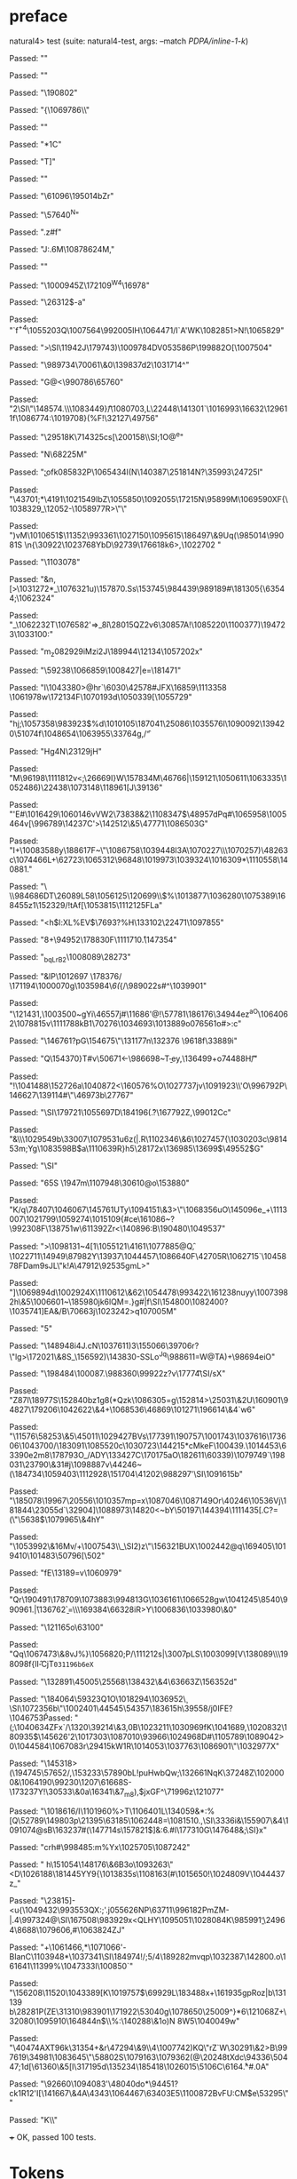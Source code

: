 * preface
:PROPERTIES:
:VISIBILITY: folded
:END:

natural4> test (suite: natural4-test, args: --match /PDPA/inline-1-k/)

Passed:
""

Passed:
"\DLE"

Passed:
"\DEL\190802"

Passed:
"{\1069786\\"

Passed:
""

Passed:
"*1C"

Passed:
"T]"

Passed:
""

Passed:
"\61096\195014bZr"

Passed:
"\57640^N\ETB\n"

Passed:
".z#f\EM"

Passed:
"J:.6M\DC1\1087862\DC3\DC4M,"

Passed:
""

Passed:
"\DC4\FSL\1000945Z\172109^W4\16978"

Passed:
"\26312$\ACK-a"

Passed:
"`f\NAK^+4\1055203\RS{\v\1026427\993747\ETX"

Passed:
"\DC2\SUB\SUBx%"

Passed:
"\99638O\1086430h\1065018\&5{<o\1082182W\40116s/\1067170"

Passed:
"\992631\RS$\65362j\ACK\993945\1035353\a\EOTu}'#\NAK_"

Passed:
"(V51"

Passed:
"\150922\&1\200859\1070685\1067470K\ETX\ESCx"

Passed:
"Gt\194873R\999735F(\38030\27299`\1017349\991835\SOH\SYN\14021u\71047<\DC2\ESC\990068"

Passed:
"CW1"

Passed:
"\173677$7Ca\1110314\16995"

Passed:
"W\ESC"

Passed:
"\183020p"

Passed:
"\1009732\GS\f\SO\ETX7$i\RSt"

Passed:
"sQC\1068059\47307\re\SIQ\11421\&7\40134\ACK\179358\174707l\EOTss\1031540"

Passed:
"\ENQ\GS\1004963\100341\189149"

Passed:
"I\DC1k=\\R\1003742\ETB1\FS \ETX"

Passed:
"\NULc\\?\70364"

Passed:
"h!\ETB\n\54161T1\v\v\1063348Y\47205lU\DC3\1014822\STXWt!\1014353q7#\799\140743"

Passed:
"<\987476\DC4\52584y\NUL:EN\101140c6Q\NAK3\FS\1050683/\1094482FA+\8422\1011428T\129409\&5r\NULd\\"

Passed:
"\b\DEL?T_OPDT%\rD:A\DC2\ESCFj\1074451\&7L^\ACK&"

Passed:
"r\1025077\STX\n\bTQ\SOH\FS(\fGwJD\NUL\1074459bNt\986898x\17764'p\173733"

Passed:
"^1\ESC\97729Wcw\DC2\1063397}Q\1007564\992005IH\1064471/I`A'WK\NUL\1082851\EMki5>N!\1065829"

Passed:
"\ETX>\SI\11942J\179743)\100978\DC4DV\f\1053586P\t\20047\FS\ACK\DC1\EOT\EOT\DLE\199882O[\1007504"

Passed:
"\989734\70061\&0\139837d2\1031714\CAN^\EOTM"

Passed:
"G@<\990786\65760\DC3"

Passed:
"2\SUBi\SI\"\148574.\\\1083449}\SO\t/\1080703,L\22448\DC4\141301`\1016993\16632\129611f\1086774:\1019708}\DLE(%F!\SO\32127\49756"

Passed:
"\t\47568\29518K\71432\SOH5cs[\n\DC4\FS\200158\\PA\SI;\DC1O@^e"

Passed:
"N\SOH\DLE\68225M"

Passed:
"\NUL\b;ofk\SYN\RSZ\r\1085832P\r\"\1017884\1065434I(N\140387\25181\DC4N?\35993\24725l\SOk"

Passed:
"\NAKp\t\n\43701\FS;*\4191\1021549IbZ\1055850\NAK\1092055\17215N\ACK\95899M\1069590XF{\DC1\1038329\DC4_\12052-\1058977R>\"\\n"

Passed:
")vM\1010651$\11352\993361\1027150\1095615\186497\&9Uq(\985014\99081S\r\1037373 \n{\30922\FS\1023768YbD\92739\176618k6\b\1032076>,\1022702 \DC3"

Passed:
"\1103078"

Passed:
"&n,[\NAKl>\1031272*_\1076321u)\r\FSP\157870.Ss\153745\984439\989189#\181305{\63544;\1062324"

Passed:
"_\1062232T\1076582'\a\NAK\DC4=>_\v8i\EOTC\28015QZ2v6\SUBM\30857A!\1085220\1100377)\194723\EMV\1033100\NUL:"

Passed:
"m\SO_z\r\US\f\1082929iMzi2J\189944\DC2\12134\1057202x"

Passed:
"\EM\59238\1066859\1008427|e=\ACK\181471"

Passed:
"l\1043380>@hr`\6030\42578#JFX\16859\n\aG\1113358 \1061978w\EM\t\NULx\172134F\DLE\1070193d\1050339[\1055729\ETB"

Passed:
"hj;\1057358\983923$%d\1010105\bfl\187041\25086\1035576l\1090092\139420\51074f\1048654\1063955\33764g\DC4,/\f"

Passed:
"Hg\DC4N\DELrY\23129jH"

Passed:
"M\96198\1111812v\DEL<;\26669I}W\GS7\157834M\USb\46766|\SOH0\159121\1050611\1063335\SO\no\NULhc\ENQ\1052486)\22438\1073148\118961[J\39136"

Passed:
"'E\DEL\bFm#\1016429\1060146vVW2\73838&2\1108347$\48957dPq#\DLE\1065958\1005464v\r\DC2[\996789\14237C'>\142512\&5\EOT\47771\1086503G"

Passed:
"I+\1008358\SO8y\188617F~\"\1086758\ENQ\1039448l\DC3A\1070227\\\1070257\f\1004763)\48263c\1074466L\DC2+\b\RS\62723\1065312\DEL\96848\n\ACK\DC3\1019973\1039324\1016309*\1110558\NAK\140881."

Passed:
"\\Sk \\A\STX\GSfs\984686DT\26089L58\1056125\120699\rDy\\\SYNfV$%\SOH\1013877\FS\STXB\1036280\1075389\a\168455z1\152329\NAK/!tAf[\1053815\1112125FLa"

Passed:
"<h$l:XL%EV$\7693?%H\133102\22471\DEL\1097855"

Passed:
"8\US+\94952\nC\RSD\178830F\1111710\r.\SYNd\ETX\STX\147354"

Passed:
"_bqLrB2\1008089\28273"

Passed:
"&lP\DC1\1012697 \178376\SOHJ/\ACK \171194\EOTHu\1000070g\FS\1035984\\sl6({\SOH\a/\FS\989022s\DLE\STX#\n^\1039901"

Passed:
"\121431\ESC\FS6\EM,\1003500\a~gYi\46557j#\11686'@\ENQ!\57781\186176\34944ez^aO\1064062\1078815v\1111788kB1\70276\1034693\1013889o\b\1076561o#>:c"

Passed:
"\146761?pG\154675\EOT\"\131177n\ETXY\132376 \9618f\DLE\33889i\v\129542\DC3"

Passed:
"Q\DC2\154370\t\59763}T\US#v\50671<-\986698~T\b-ey,\136499+o\DC2\t\174488H\f\a\CAN\t/"

Passed:
"!\1041488\EM\152726a\1040872<\160576%O\ENQC\1027737jv\1091923\\'O\996792P\146627\139114#\"\EMYC\DC2\46973b\27767"

Passed:
"\SI\179721\1055697D\184196(\v.\STX?\167792Z\ENQ,\SOH\99012Cc\CAN"

Passed:
"&\\\1029549b\33007\1079531u6z(|.R\ACK\1102346\&6\1027457{\FSU\1030203c\98145\DC3m;Yg\1083598B\NAK$a\1110639R\SYN\DEL}h5\28172x\136985\13699$\49552$G\NULr\DLEE"

Passed:
"\SI"

Passed:
"65S \1947m\USpy4\CAN\1107948\30610@o\ETXb\153880"

Passed:
"K/q\78407\DEL\DEL\1046067\EMF\145761UTy\1094151\&3>\DC3\NUL\"\1068356uO\SO\vL\GS\SO\SYN\GSe\145096e\a\DC2_+\1113007\1021799\1059274\1015109{\FSI#ce\161086\SUB~?\GS\992308F\138751w\61139\vN\DC2Zr<\140896:B\n\190480\1049537"

Passed:
">\1098131~4[1\1055121\4161\1077885@Q\f,\CAN\1022711\GS\14949\8798\DC2Y\13937\DLE\1044457\1086640F\42705R\1062715`\b\ETX\1045878FDam9sJL\"k!A\ETX\DC1\ACK\47912\92535gmL\DC3\GSF\a>\a\SO"

Passed:
"]\n\1069894d\1002924X\1110612\&62\SOH9\1054478\993422\161238nuyy\1007398\DC2h\t\1054928\&5\1006601~\185980jk6lQM=.\ENQV}g#|f\SI\154800\1082400\RS*?\STX\1035741]EA\DC1&/B\70663j\1023242>q\f\r\1107005M"

Passed:
"5\DEL\ty\DC2"

Passed:
"\NUL\DEL4\148948i\DC4J.cN\1037611)3\155066\EMoY\ETBu\DC2\DC27\39706r?\"lg\n>\172021\&8S\RS_\156592\ACKc)\143830\DLE-SSLo^Jq\988611=W@TA)+\98694eiO"

Passed:
"\198484\100087.\988360\99922z\b\CAN\DC49?v\17774\t\SI\SUBIn/sX"

Passed:
"Z8\SUB\ETB7l\18977S\152840bz\DC1g8(*Qzk\DC4\ENQ\1086305=g\152814\GS>\25031\&2U\160901\94827\179206\1042622\&4+\1068536\ETX\46869\DC3\101271\ESC\196614\&4`w6"

Passed:
"\11576\DEL\58253\&5\45011\1029427BVs\SYN\177391\190757\DC1\1001743\1037616\SO\173606\GS\1043700/\DC3\183091\1085520c\DLE\1030723\144215*cMkeF\n\DEL\100439\DC1.\1014453\SYNu\63390e\SYNsnt\DC2m8\178793O\DLE_/ADY\133427C\170175aO\182611\bS[\EM\129876\1039557\1028952&"

Passed:
"?\RS\EM\14192\&7\a\100311l3S7\FSE?2f`\ny3X>\1021050\&2DKb\ENQ\SOHKfs\121251gV\94557l\984548\US[Z$\177098iK\1059879B\v\ACK\181570\1015521\189475T\NAKCILE"

Passed:
"\152944M\ESC[0\\X_]\60339)\1079749`\198031\23790\&31#j\1098887v\44246~(\184734\1059403\1112928\151704\41202\988297'\SI\ENQzf\1091615b"

Passed:
"\185078\19967\20556\1010357mp=x\1087046\1087149Or\40246\10536Vj\a\181844\NAK\23055d`\32904\ENQ]\SUB\1088973\SOH\14820<~bY\50197\144394\1111435[.C?\EM=(\NAK\f\rI\ESCJ\t\178137\"\5638$\ri\1079965\&4hY\EM9"

Passed:
"\1053992\&16Mv/+\1007543\\_\EMm\SI2)z\"\156321BUX\1002442@q\NUL\169405\SOa\1019410\101483\DLE\50796[\502\EOT"

Passed:
"fE\13189\DC2=v\1060979"

Passed:
"Qr\190491\178709\1073883\994813G\1036161\1066528gw\SOQC\1041245\8540\990961.\v|\136762\ACK\b`=\a\\\DC4\ENQPM\FS\FS\169384\n\66328iR>Y\DC3\1006836\1033980\&0"

Passed:
"\tK\121165o\63100"

Passed:
"Qq\1067473\&8vJ%\SOHv}\1056820;P\tc/\111212s|\3007pLS\1003099[V\138089\\\ENQ\198098\fZbn[lP\SOH]f{lI\f-CjT\b\1005433\tt\145290\ETB\1031196b\a\STX6eX%\t\143211\181073\US-8\DC2B\1060175/\1076660!w1 :\991261A\STX"

Passed:
"\132891\45005\25568\138432\&4\NULvj\63663Z\156352d\ACKq\DC1"

Passed:
"\184064\59323Q\DC1O\1018294\NAK4\1036952\\c\SI\1072356b\"\1002401\44545\54357\183615h\39558/j0IFE\DLEa{t\vs\SUB\1092040#\FSMLC2I{\186964F\SUB5\FS=\161549d\SI\33857\171567\b\DC3\t}[^\992271\ETXi\1090701'n<\f\NUL"

Passed:
"\DC3\1080081`NX\ESC\998300\&4K99l\DLE\fF.\STXo<=\42245"

Passed:
"\1102405a\ETB>1g\1033403\SOHs\154863(&\149725\&5Y3\7950\128870I<\t\RS\SOH\1051041\&7;\1035911W\EM.\184745'\1003009'!S!= }\a?\DC1\1046753\v%\46500]\DLE5d\1010435Vn=\DC2\983984Kne\36708\FS\SO\40329\DC1\1051512\1012600."

Passed:
"(;\SUB\1040634ZFx`\n/\FSW\1320\NAKu\39214\&3\DLE,\DEL0B\1023211\1030969fK\NAKW\1041689,\1020832\180935$\145626'2\NAK*\1017303\fs5\NUL\1087010\ENQ\93966\1024968D#\1105789\1089042>0\1044584\1067083r\29415kW\DC1R\1014053\EMz\1037763\1086901\SOz\"\1032977X"

Passed:
"\145318\DLE>(\194745\EOT\57652\n/,\153233\rz8\NULmlU\57890bL!puHwbQw;\SOHh\DC2\132661NqK\37248Z\1020000&\1064190\DC3\99230\1207\61668S\tN5-\173237Y!\30533\&0a\16341\&7_m8\SOz),$jxGF^\71996z\121077"

Passed:
"\1018616/I\ACK\1101960%\n\GS>T\EOT\1106401L\134059&*:%[Q\52789\149803p\21395\SUB\63185\1062448=\DC4\fYQI\1081510\NAK.\STX,\SI\3336i&\155907\&4\1091074@sB\163237#\US(\147714s\157821$\ETXR]&:6.#l\177310G\147648&;\SI}x"

Passed:
"crh#\998485:m%Yx\1025705\1087242"

Passed:
"\FS h\151054\GS\CANWFkVKat\148176\&6B3o\1093263\CANn\"<D\1026188\181445YY9{\1013835s\DLE\n\1108163(#\1015650!\1024809V\1044437z_\STX"

Passed:
"\23815]\NUL\DLE\a1-<u{\1049432\993553QX:;'.j\t\1055626NP\63711\996182PmZM-|\NAK.4\997324@\SI\167508\983929x<QLHY\1095051\1028084K\NUL\985991\b'\FS\24964\8688\1079606,#\EM\1063824ZJ"

Passed:
"\n+\1061466,*\DEL\1071066'-BIanC\1103948*\1037341\SI\184974\ACKA@!/\EM;5/4\189282mvqp\1032387\142800.o\161641\11399%\1047333l\100850`"

Passed:
"\156208\bs\11520\DELT\1043389[K\t\fH\1019757$\69929L\183488x+\161935gpRoz|b\131139\DC2\r\ETB\ACK b\28281P(ZE\31310\983901\t\tL8\171922\53040g\1078650\25009^\SOH\NULW}*6\ESC\ESC\121068Z\US\DELZX+\32080\CAN\1095910\164844n$\\%:\140288\&1o)N 8W5\1040049w"

Passed:
"\40474AXT96k\31354+&r\FS\47294\&9\\4\1007742)KQ\SUB\"rZ\v\GS`W\30291\&2>B\997619\34981\1083645\CAN\CAN\GSjkD\"\DC4\SO=3\58802S\FS\1079163\ESC\1079362(@\20248tXdc\94336\50447;1d[\61360\&5[l\RS\31719\SYNwn5d\135234\SO\185418\DC4\SYN\1026015\5106C\6164\r.\vq^#.0A"

Passed:
"\92660\1094083'\48040do*\94451?ck\DC1R12'I[\141667\&4A\4343\CAN\1064467\63403E5\NUL\1100872BvFU:CM\SUB$e\53295\""

Passed:
"K\DC1\US\n\\"

+++ OK, passed 100 tests.
* Tokens
[GoDeeper,Other "Bad",UnDeeper,Means,GoDeeper,Other "any",GoDeeper,Other "unauthorised",GoDeeper,Other "access",UnDeeper,Or,GoDeeper,Other "use",UnDeeper,Or,GoDeeper,Other "disclosure",UnDeeper,Or,GoDeeper,Other "copying",UnDeeper,Or,GoDeeper,Other "modification",UnDeeper,Or,GoDeeper,Other "disposal",UnDeeper,Other "of personal data",UnDeeper,UnDeeper]
* main
:PROPERTIES:
:VISIBILITY: children
:END:

** / |<|                                                                                                                :1_2:GoDeeper:
** / |<* starting                                                                                                       :1_2:GoDeeper:
** / $*|                                                                                                                :1_2:GoDeeper:
*** / |>>                                                                                                              :1_2:GoDeeper:
**** / |>>/recurse                                                                                                    :1_2:GoDeeper:
***** / |>>                                                                                                           :1_2:Other "Bad":
****** / |>>/recurse                                                                                                 :1_2:Other "Bad":
****** / |>>/base                                                                                                    :1_2:Other "Bad":
******* / subject slMultiTerm                                                                                       :1_2:Other "Bad":
******** / slMultiTerm                                                                                             :1_2:Other "Bad":
********* / |:| some                                                                                              :1_2:Other "Bad":
********** / |:| base parser                                                                                     :1_2:Other "Bad":
********** \ |:| base parser has returned ("Bad",0)                                                               :2_2:UnDeeper:
********** / |:| deeper                                                                                           :2_2:UnDeeper:
*********** / |:| some GoDeeper                                                                                  :2_2:UnDeeper:
********** / |:| noMore                                                                                           :2_2:UnDeeper:
********** \ |:| noMore has returned ([],0)                                                                       :2_2:UnDeeper:
********* \ |:| some has returned (["Bad"],0)                                                                      :2_2:UnDeeper:
******** \ slMultiTerm has returned (["Bad"],0)                                                                     :2_2:UnDeeper:
******* \ subject slMultiTerm has returned (["Bad"],0)                                                               :2_2:UnDeeper:
******* / |>>/base got ["Bad"]                                                                                       :2_2:UnDeeper:
****** \ |>>/base has returned (["Bad"],0)                                                                            :2_2:UnDeeper:
***** \ |>> has returned (["Bad"],0)                                                                                   :2_2:UnDeeper:
**** \ |>>/recurse has returned (["Bad"],1)                                                                             :2_2:UnDeeper:
*** \ |>> has returned (["Bad"],1)                                                                                       :2_2:UnDeeper:
** \ $*| has returned (["Bad"],1)                                                                                         :2_2:UnDeeper:
** / |<*/recurse                                                                                                          :2_2:UnDeeper:
** / |<*/recurse matched 1 UnDeepers, then got Means with -1 UnDeepers pending                                          :2_2:GoDeeper:
** / |<*/parent returning Means with 0 UnDeepers pending                                                                :2_2:GoDeeper:
** / made it to pBSR                                                                                                    :2_2:GoDeeper:
*** / pBSR                                                                                                             :2_2:GoDeeper:
**** / pBSR inner                                                                                                     :2_2:GoDeeper:
***** / term p                                                                                                       :2_2:GoDeeper:
****** / term p/1a:label directly above                                                                             :2_2:GoDeeper:
******* / $*|                                                                                                      :2_2:GoDeeper:
******** / |:| some                                                                                               :2_2:GoDeeper:
********* / |:| base parser                                                                                      :2_2:GoDeeper:
********** / pNumAsText                                                                                         :2_2:GoDeeper:
****** / term p/b:label to the left of line below, with EOL                                                         :2_2:GoDeeper:
******* / |:| some                                                                                                 :2_2:GoDeeper:
******** / |:| base parser                                                                                        :2_2:GoDeeper:
********* / pNumAsText                                                                                           :2_2:GoDeeper:
****** / term p/notLabelTerm                                                                                        :2_2:GoDeeper:
******* / term p/2:someIndentation expr p                                                                          :2_2:GoDeeper:
******** / someIndentation                                                                                        :2_2:GoDeeper:
********* / myindented: consuming GoDeeper                                                                       :2_2:GoDeeper:
********* \ myindented: consuming GoDeeper has returned GoDeeper                                                  :2_2:Other "any":
********* / manyIndentation/leaf?                                                                                 :2_2:Other "any":
********** / term p                                                                                              :2_2:Other "any":
*********** / term p/1a:label directly above                                                                    :2_2:Other "any":
************ / $*|                                                                                             :2_2:Other "any":
************* / |:| some                                                                                      :2_2:Other "any":
************** / |:| base parser                                                                             :2_2:Other "any":
************** \ |:| base parser has returned ("any",0)                                                       :2_3:GoDeeper:
************** / |:| deeper                                                                                   :2_3:GoDeeper:
*************** / |:| some GoDeeper                                                                          :2_3:GoDeeper:
*************** \ |:| some GoDeeper has returned [GoDeeper]                                                   :2_3:Other "unau:
*************** / |:| some                                                                                    :2_3:Other "unau:
**************** / |:| base parser                                                                           :2_3:Other "unau:
**************** \ |:| base parser has returned ("unauthorised",0)                                            :2_4:GoDeeper:
**************** / |:| deeper                                                                                 :2_4:GoDeeper:
***************** / |:| some GoDeeper                                                                        :2_4:GoDeeper:
***************** \ |:| some GoDeeper has returned [GoDeeper]                                                 :2_4:Other "acce:
***************** / |:| some                                                                                  :2_4:Other "acce:
****************** / |:| base parser                                                                         :2_4:Other "acce:
****************** \ |:| base parser has returned ("access",0)                                                :3_4:UnDeeper:
****************** / |:| deeper                                                                               :3_4:UnDeeper:
******************* / |:| some GoDeeper                                                                      :3_4:UnDeeper:
****************** / |:| noMore                                                                               :3_4:UnDeeper:
****************** \ |:| noMore has returned ([],0)                                                           :3_4:UnDeeper:
***************** \ |:| some has returned (["access"],0)                                                       :3_4:UnDeeper:
**************** \ |:| deeper has returned (["access"],1)                                                       :3_4:UnDeeper:
*************** \ |:| some has returned (["unauthorised","access"],1)                                            :3_4:UnDeeper:
************** \ |:| deeper has returned (["unauthorised","access"],2)                                            :3_4:UnDeeper:
************* \ |:| some has returned (["any","unauthorised","access"],2)                                          :3_4:UnDeeper:
************* / pNumAsText                                                                                         :3_4:UnDeeper:
*********** / term p/b:label to the left of line below, with EOL                                                :2_2:Other "any":
************ / |:| some                                                                                        :2_2:Other "any":
************* / |:| base parser                                                                               :2_2:Other "any":
************* \ |:| base parser has returned ("any",0)                                                         :2_3:GoDeeper:
************* / |:| deeper                                                                                     :2_3:GoDeeper:
************** / |:| some GoDeeper                                                                            :2_3:GoDeeper:
************** \ |:| some GoDeeper has returned [GoDeeper]                                                     :2_3:Other "unau:
************** / |:| some                                                                                      :2_3:Other "unau:
*************** / |:| base parser                                                                             :2_3:Other "unau:
*************** \ |:| base parser has returned ("unauthorised",0)                                              :2_4:GoDeeper:
*************** / |:| deeper                                                                                   :2_4:GoDeeper:
**************** / |:| some GoDeeper                                                                          :2_4:GoDeeper:
**************** \ |:| some GoDeeper has returned [GoDeeper]                                                   :2_4:Other "acce:
**************** / |:| some                                                                                    :2_4:Other "acce:
***************** / |:| base parser                                                                           :2_4:Other "acce:
***************** \ |:| base parser has returned ("access",0)                                                  :3_4:UnDeeper:
***************** / |:| deeper                                                                                 :3_4:UnDeeper:
****************** / |:| some GoDeeper                                                                        :3_4:UnDeeper:
***************** / |:| noMore                                                                                 :3_4:UnDeeper:
***************** \ |:| noMore has returned ([],0)                                                             :3_4:UnDeeper:
**************** \ |:| some has returned (["access"],0)                                                         :3_4:UnDeeper:
*************** \ |:| deeper has returned (["access"],1)                                                         :3_4:UnDeeper:
************** \ |:| some has returned (["unauthorised","access"],1)                                              :3_4:UnDeeper:
************* \ |:| deeper has returned (["unauthorised","access"],2)                                              :3_4:UnDeeper:
************ \ |:| some has returned (["any","unauthorised","access"],2)                                            :3_4:UnDeeper:
************ / undeepers                                                                                            :3_4:UnDeeper:
************* / sameLine/undeepers: reached end of line; now need to clear 2 UnDeepers                             :3_4:UnDeeper:
*********** / term p/notLabelTerm                                                                               :2_2:Other "any":
************ / term p/2:someIndentation expr p                                                                 :2_2:Other "any":
************* / someIndentation                                                                               :2_2:Other "any":
************** / myindented: consuming GoDeeper                                                              :2_2:Other "any":
************ / term p/3:plain p                                                                                :2_2:Other "any":
************* / pRelPred                                                                                      :2_2:Other "any":
************** / slRelPred                                                                                   :2_2:Other "any":
*************** / RPConstraint                                                                              :2_2:Other "any":
**************** / $*|                                                                                     :2_2:Other "any":
***************** / slMultiTerm                                                                           :2_2:Other "any":
****************** / |:| some                                                                            :2_2:Other "any":
******************* / |:| base parser                                                                   :2_2:Other "any":
******************* \ |:| base parser has returned ("any",0)                                             :2_3:GoDeeper:
******************* / |:| deeper                                                                         :2_3:GoDeeper:
******************** / |:| some GoDeeper                                                                :2_3:GoDeeper:
******************** \ |:| some GoDeeper has returned [GoDeeper]                                         :2_3:Other "unau:
******************** / |:| some                                                                          :2_3:Other "unau:
********************* / |:| base parser                                                                 :2_3:Other "unau:
********************* \ |:| base parser has returned ("unauthorised",0)                                  :2_4:GoDeeper:
********************* / |:| deeper                                                                       :2_4:GoDeeper:
********************** / |:| some GoDeeper                                                              :2_4:GoDeeper:
********************** \ |:| some GoDeeper has returned [GoDeeper]                                       :2_4:Other "acce:
********************** / |:| some                                                                        :2_4:Other "acce:
*********************** / |:| base parser                                                               :2_4:Other "acce:
*********************** \ |:| base parser has returned ("access",0)                                      :3_4:UnDeeper:
*********************** / |:| deeper                                                                     :3_4:UnDeeper:
************************ / |:| some GoDeeper                                                            :3_4:UnDeeper:
*********************** / |:| noMore                                                                     :3_4:UnDeeper:
*********************** \ |:| noMore has returned ([],0)                                                 :3_4:UnDeeper:
********************** \ |:| some has returned (["access"],0)                                             :3_4:UnDeeper:
********************* \ |:| deeper has returned (["access"],1)                                             :3_4:UnDeeper:
******************** \ |:| some has returned (["unauthorised","access"],1)                                  :3_4:UnDeeper:
******************* \ |:| deeper has returned (["unauthorised","access"],2)                                  :3_4:UnDeeper:
****************** \ |:| some has returned (["any","unauthorised","access"],2)                                :3_4:UnDeeper:
***************** \ slMultiTerm has returned (["any","unauthorised","access"],2)                               :3_4:UnDeeper:
**************** \ $*| has returned (["any","unauthorised","access"],2)                                         :3_4:UnDeeper:
**************** / |>| calling $>>                                                                              :3_4:UnDeeper:
***************** / $>>                                                                                        :3_4:UnDeeper:
****************** / $>>/recurse                                                                              :3_4:UnDeeper:
****************** / $>>/base                                                                                 :3_4:UnDeeper:
*************** / RPBoolStructR                                                                             :2_2:Other "any":
**************** / $*|                                                                                     :2_2:Other "any":
***************** / slMultiTerm                                                                           :2_2:Other "any":
****************** / |:| some                                                                            :2_2:Other "any":
******************* / |:| base parser                                                                   :2_2:Other "any":
******************* \ |:| base parser has returned ("any",0)                                             :2_3:GoDeeper:
******************* / |:| deeper                                                                         :2_3:GoDeeper:
******************** / |:| some GoDeeper                                                                :2_3:GoDeeper:
******************** \ |:| some GoDeeper has returned [GoDeeper]                                         :2_3:Other "unau:
******************** / |:| some                                                                          :2_3:Other "unau:
********************* / |:| base parser                                                                 :2_3:Other "unau:
********************* \ |:| base parser has returned ("unauthorised",0)                                  :2_4:GoDeeper:
********************* / |:| deeper                                                                       :2_4:GoDeeper:
********************** / |:| some GoDeeper                                                              :2_4:GoDeeper:
********************** \ |:| some GoDeeper has returned [GoDeeper]                                       :2_4:Other "acce:
********************** / |:| some                                                                        :2_4:Other "acce:
*********************** / |:| base parser                                                               :2_4:Other "acce:
*********************** \ |:| base parser has returned ("access",0)                                      :3_4:UnDeeper:
*********************** / |:| deeper                                                                     :3_4:UnDeeper:
************************ / |:| some GoDeeper                                                            :3_4:UnDeeper:
*********************** / |:| noMore                                                                     :3_4:UnDeeper:
*********************** \ |:| noMore has returned ([],0)                                                 :3_4:UnDeeper:
********************** \ |:| some has returned (["access"],0)                                             :3_4:UnDeeper:
********************* \ |:| deeper has returned (["access"],1)                                             :3_4:UnDeeper:
******************** \ |:| some has returned (["unauthorised","access"],1)                                  :3_4:UnDeeper:
******************* \ |:| deeper has returned (["unauthorised","access"],2)                                  :3_4:UnDeeper:
****************** \ |:| some has returned (["any","unauthorised","access"],2)                                :3_4:UnDeeper:
***************** \ slMultiTerm has returned (["any","unauthorised","access"],2)                               :3_4:UnDeeper:
**************** \ $*| has returned (["any","unauthorised","access"],2)                                         :3_4:UnDeeper:
**************** / |>| calling $>>                                                                              :3_4:UnDeeper:
***************** / $>>                                                                                        :3_4:UnDeeper:
****************** / $>>/recurse                                                                              :3_4:UnDeeper:
****************** / $>>/base                                                                                 :3_4:UnDeeper:
*************** / RPMT                                                                                      :2_2:Other "any":
**************** / $*|                                                                                     :2_2:Other "any":
***************** / slAKA                                                                                 :2_2:Other "any":
****************** / $*|                                                                                 :2_2:Other "any":
******************* / slAKA base                                                                        :2_2:Other "any":
******************** / slMultiTerm                                                                     :2_2:Other "any":
********************* / |:| some                                                                      :2_2:Other "any":
********************** / |:| base parser                                                             :2_2:Other "any":
********************** \ |:| base parser has returned ("any",0)                                       :2_3:GoDeeper:
********************** / |:| deeper                                                                   :2_3:GoDeeper:
*********************** / |:| some GoDeeper                                                          :2_3:GoDeeper:
*********************** \ |:| some GoDeeper has returned [GoDeeper]                                   :2_3:Other "unau:
*********************** / |:| some                                                                    :2_3:Other "unau:
************************ / |:| base parser                                                           :2_3:Other "unau:
************************ \ |:| base parser has returned ("unauthorised",0)                            :2_4:GoDeeper:
************************ / |:| deeper                                                                 :2_4:GoDeeper:
************************* / |:| some GoDeeper                                                        :2_4:GoDeeper:
************************* \ |:| some GoDeeper has returned [GoDeeper]                                 :2_4:Other "acce:
************************* / |:| some                                                                  :2_4:Other "acce:
************************** / |:| base parser                                                         :2_4:Other "acce:
************************** \ |:| base parser has returned ("access",0)                                :3_4:UnDeeper:
************************** / |:| deeper                                                               :3_4:UnDeeper:
*************************** / |:| some GoDeeper                                                      :3_4:UnDeeper:
************************** / |:| noMore                                                               :3_4:UnDeeper:
************************** \ |:| noMore has returned ([],0)                                           :3_4:UnDeeper:
************************* \ |:| some has returned (["access"],0)                                       :3_4:UnDeeper:
************************ \ |:| deeper has returned (["access"],1)                                       :3_4:UnDeeper:
*********************** \ |:| some has returned (["unauthorised","access"],1)                            :3_4:UnDeeper:
********************** \ |:| deeper has returned (["unauthorised","access"],2)                            :3_4:UnDeeper:
********************* \ |:| some has returned (["any","unauthorised","access"],2)                          :3_4:UnDeeper:
******************** \ slMultiTerm has returned (["any","unauthorised","access"],2)                         :3_4:UnDeeper:
******************* \ slAKA base has returned (["any","unauthorised","access"],2)                            :3_4:UnDeeper:
****************** \ $*| has returned (["any","unauthorised","access"],2)                                     :3_4:UnDeeper:
****************** / |>>                                                                                      :3_4:UnDeeper:
******************* / |>>/recurse                                                                            :3_4:UnDeeper:
******************* / |>>/base                                                                               :3_4:UnDeeper:
******************** / slAKA optional akapart                                                               :3_4:UnDeeper:
********************* / |?| optional something                                                             :3_4:UnDeeper:
********************** / |>>                                                                              :3_4:UnDeeper:
*********************** / |>>/recurse                                                                    :3_4:UnDeeper:
*********************** / |>>/base                                                                       :3_4:UnDeeper:
************************ / PAKA/akapart                                                                 :3_4:UnDeeper:
************************* / $>|                                                                        :3_4:UnDeeper:
************************** / Aka Token                                                                :3_4:UnDeeper:
********************* \ |?| optional something has returned (Nothing,0)                                    :3_4:UnDeeper:
******************** \ slAKA optional akapart has returned (Nothing,0)                                      :3_4:UnDeeper:
******************** / |>>/base got Nothing                                                                 :3_4:UnDeeper:
******************* \ |>>/base has returned (Nothing,0)                                                      :3_4:UnDeeper:
****************** \ |>> has returned (Nothing,0)                                                             :3_4:UnDeeper:
****************** / |>>                                                                                      :3_4:UnDeeper:
******************* / |>>/recurse                                                                            :3_4:UnDeeper:
******************* / |>>/base                                                                               :3_4:UnDeeper:
******************** / slAKA optional typically                                                             :3_4:UnDeeper:
********************* / |?| optional something                                                             :3_4:UnDeeper:
********************** / |>>                                                                              :3_4:UnDeeper:
*********************** / |>>/recurse                                                                    :3_4:UnDeeper:
*********************** / |>>/base                                                                       :3_4:UnDeeper:
************************ / typically                                                                    :3_4:UnDeeper:
************************* / $>|                                                                        :3_4:UnDeeper:
********************* \ |?| optional something has returned (Nothing,0)                                    :3_4:UnDeeper:
******************** \ slAKA optional typically has returned (Nothing,0)                                    :3_4:UnDeeper:
******************** / |>>/base got Nothing                                                                 :3_4:UnDeeper:
******************* \ |>>/base has returned (Nothing,0)                                                      :3_4:UnDeeper:
****************** \ |>> has returned (Nothing,0)                                                             :3_4:UnDeeper:
****************** / slAKA: proceeding after base and entityalias are retrieved ...                           :3_4:UnDeeper:
****************** / pAKA: entityalias = Nothing                                                              :3_4:UnDeeper:
***************** \ slAKA has returned (["any","unauthorised","access"],2)                                     :3_4:UnDeeper:
**************** \ $*| has returned (["any","unauthorised","access"],2)                                         :3_4:UnDeeper:
*************** \ RPMT has returned (RPMT ["any","unauthorised","access"],2)                                     :3_4:UnDeeper:
************** \ slRelPred has returned (RPMT ["any","unauthorised","access"],2)                                  :3_4:UnDeeper:
************** / undeepers                                                                                        :3_4:UnDeeper:
*************** / sameLine/undeepers: reached end of line; now need to clear 2 UnDeepers                         :3_4:UnDeeper:
********* / manyIndentation/deeper; calling someIndentation                                                       :2_2:Other "any":
********** / someIndentation                                                                                     :2_2:Other "any":
*********** / myindented: consuming GoDeeper                                                                    :2_2:Other "any":
******* / term p/3:plain p                                                                                         :2_2:GoDeeper:
******** / pRelPred                                                                                               :2_2:GoDeeper:
********* / slRelPred                                                                                            :2_2:GoDeeper:
********** / RPConstraint                                                                                       :2_2:GoDeeper:
*********** / $*|                                                                                              :2_2:GoDeeper:
************ / slMultiTerm                                                                                    :2_2:GoDeeper:
************* / |:| some                                                                                     :2_2:GoDeeper:
************** / |:| base parser                                                                            :2_2:GoDeeper:
*************** / pNumAsText                                                                               :2_2:GoDeeper:
********** / RPBoolStructR                                                                                      :2_2:GoDeeper:
*********** / $*|                                                                                              :2_2:GoDeeper:
************ / slMultiTerm                                                                                    :2_2:GoDeeper:
************* / |:| some                                                                                     :2_2:GoDeeper:
************** / |:| base parser                                                                            :2_2:GoDeeper:
*************** / pNumAsText                                                                               :2_2:GoDeeper:
********** / RPMT                                                                                               :2_2:GoDeeper:
*********** / $*|                                                                                              :2_2:GoDeeper:
************ / slAKA                                                                                          :2_2:GoDeeper:
************* / $*|                                                                                          :2_2:GoDeeper:
************** / slAKA base                                                                                 :2_2:GoDeeper:
*************** / slMultiTerm                                                                              :2_2:GoDeeper:
**************** / |:| some                                                                               :2_2:GoDeeper:
***************** / |:| base parser                                                                      :2_2:GoDeeper:
****************** / pNumAsText                                                                         :2_2:GoDeeper:
**** / withPrePost                                                                                                    :2_2:GoDeeper:
***** / expectUnDeepers                                                                                              :2_2:GoDeeper:
****** / pNumAsText                                                                                                 :2_2:GoDeeper:
****** / pNumAsText                                                                                                   :2_3:GoDeeper:
****** / pNumAsText                                                                                                     :2_4:GoDeeper:
****** / ignoring ["GD","any","GD","unauthorised","GD","access"]                                                       :3_3:Or:
**** / $*|                                                                                                            :2_2:GoDeeper:
***** / pre part                                                                                                     :2_2:GoDeeper:
****** / aboveNextLineKeyword                                                                                        :2_2:Other "any":
******* / |<|                                                                                                       :2_2:Other "any":
******* / |<* starting                                                                                              :2_2:Other "any":
******* / ->| trying to consume 1 GoDeepers                                                                         :2_2:Other "any":
******* / $*|                                                                                                       :2_2:Other "any":
******* \ $*| has returned ((),0)                                                                                   :2_2:Other "any":
****** / /*= lookAhead failed, delegating to plain /+=                                                               :2_2:Other "any":
****** / aboveNextLineKeyword                                                                                         :2_3:GoDeeper:
******* / |<|                                                                                                        :2_3:GoDeeper:
******* / |<* starting                                                                                               :2_3:GoDeeper:
******* / ->| trying to consume 1 GoDeepers                                                                          :2_3:GoDeeper:
******* / $*|                                                                                                        :2_3:GoDeeper:
******* \ $*| has returned ((),0)                                                                                    :2_3:GoDeeper:
******* / ->| success                                                                                                 :2_3:Other "unau:
******* / |>>                                                                                                         :2_3:Other "unau:
******** / |>>/recurse                                                                                               :2_3:Other "unau:
******** / |>>/base                                                                                                  :2_3:Other "unau:
********* / slMultiTerm                                                                                             :2_3:Other "unau:
********** / |:| some                                                                                              :2_3:Other "unau:
*********** / |:| base parser                                                                                     :2_3:Other "unau:
*********** \ |:| base parser has returned ("unauthorised",0)                                                      :2_4:GoDeeper:
*********** / |:| deeper                                                                                           :2_4:GoDeeper:
************ / |:| some GoDeeper                                                                                  :2_4:GoDeeper:
************ \ |:| some GoDeeper has returned [GoDeeper]                                                           :2_4:Other "acce:
************ / |:| some                                                                                            :2_4:Other "acce:
************* / |:| base parser                                                                                   :2_4:Other "acce:
************* \ |:| base parser has returned ("access",0)                                                          :3_4:UnDeeper:
************* / |:| deeper                                                                                         :3_4:UnDeeper:
************** / |:| some GoDeeper                                                                                :3_4:UnDeeper:
************* / |:| noMore                                                                                         :3_4:UnDeeper:
************* \ |:| noMore has returned ([],0)                                                                     :3_4:UnDeeper:
************ \ |:| some has returned (["access"],0)                                                                 :3_4:UnDeeper:
*********** \ |:| deeper has returned (["access"],1)                                                                 :3_4:UnDeeper:
********** \ |:| some has returned (["unauthorised","access"],1)                                                      :3_4:UnDeeper:
********* \ slMultiTerm has returned (["unauthorised","access"],1)                                                     :3_4:UnDeeper:
********* / |>>/base got ["unauthorised","access"]                                                                     :3_4:UnDeeper:
******** \ |>>/base has returned (["unauthorised","access"],1)                                                          :3_4:UnDeeper:
******* \ |>> has returned (["unauthorised","access"],1)                                                                 :3_4:UnDeeper:
******* / |<*/recurse                                                                                                    :3_4:UnDeeper:
******* / |<*/recurse matched 1 UnDeepers, then got Or with -1 UnDeepers pending                                       :3_4:GoDeeper:
******* / |<*/parent returning Or with 1 UnDeepers pending                                                             :3_4:GoDeeper:
****** \ aboveNextLineKeyword has returned ((["unauthorised","access"],Or),1)                                           :3_4:GoDeeper:
****** / got back toreturn=(["unauthorised","access"],Or) with n=1; maxDepth=1; guard is n < maxDepth = False           :3_4:GoDeeper:
****** / /*= lookAhead failed, delegating to plain /+=                                                                :2_3:GoDeeper:
****** / aboveNextLineKeyword                                                                                          :2_3:Other "unau:
******* / |<|                                                                                                         :2_3:Other "unau:
******* / |<* starting                                                                                                :2_3:Other "unau:
******* / ->| trying to consume 1 GoDeepers                                                                           :2_3:Other "unau:
******* / $*|                                                                                                         :2_3:Other "unau:
******* \ $*| has returned ((),0)                                                                                     :2_3:Other "unau:
****** / /*= lookAhead failed, delegating to plain /+=                                                                 :2_3:Other "unau:
****** / aboveNextLineKeyword                                                                                           :2_4:GoDeeper:
******* / |<|                                                                                                          :2_4:GoDeeper:
******* / |<* starting                                                                                                 :2_4:GoDeeper:
******* / ->| trying to consume 1 GoDeepers                                                                            :2_4:GoDeeper:
******* / $*|                                                                                                          :2_4:GoDeeper:
******* \ $*| has returned ((),0)                                                                                      :2_4:GoDeeper:
******* / ->| success                                                                                                   :2_4:Other "acce:
******* / |>>                                                                                                           :2_4:Other "acce:
******** / |>>/recurse                                                                                                 :2_4:Other "acce:
******** / |>>/base                                                                                                    :2_4:Other "acce:
********* / slMultiTerm                                                                                               :2_4:Other "acce:
********** / |:| some                                                                                                :2_4:Other "acce:
*********** / |:| base parser                                                                                       :2_4:Other "acce:
*********** \ |:| base parser has returned ("access",0)                                                              :3_4:UnDeeper:
*********** / |:| deeper                                                                                             :3_4:UnDeeper:
************ / |:| some GoDeeper                                                                                    :3_4:UnDeeper:
*********** / |:| noMore                                                                                             :3_4:UnDeeper:
*********** \ |:| noMore has returned ([],0)                                                                         :3_4:UnDeeper:
********** \ |:| some has returned (["access"],0)                                                                     :3_4:UnDeeper:
********* \ slMultiTerm has returned (["access"],0)                                                                    :3_4:UnDeeper:
********* / |>>/base got ["access"]                                                                                    :3_4:UnDeeper:
******** \ |>>/base has returned (["access"],0)                                                                         :3_4:UnDeeper:
******* \ |>> has returned (["access"],0)                                                                                :3_4:UnDeeper:
******* / |<*/recurse                                                                                                    :3_4:UnDeeper:
******* / |<*/recurse matched 1 UnDeepers, then got Or with -1 UnDeepers pending                                       :3_4:GoDeeper:
******* / |<*/parent returning Or with 0 UnDeepers pending                                                             :3_4:GoDeeper:
****** \ aboveNextLineKeyword has returned ((["access"],Or),0)                                                          :3_4:GoDeeper:
****** / got back toreturn=(["access"],Or) with n=0; maxDepth=1; guard is n < maxDepth = True                           :3_4:GoDeeper:
****** / /*= lookAhead succeeded, recursing greedily                                                                    :2_4:GoDeeper:
****** / aboveNextLineKeyword                                                                                            :2_4:Other "acce:
******* / |<|                                                                                                           :2_4:Other "acce:
******* / |<* starting                                                                                                  :2_4:Other "acce:
******* / ->| trying to consume 1 GoDeepers                                                                             :2_4:Other "acce:
******* / $*|                                                                                                           :2_4:Other "acce:
******* \ $*| has returned ((),0)                                                                                       :2_4:Other "acce:
****** / /*= lookAhead failed, delegating to plain /+=                                                                   :2_4:Other "acce:
****** / aboveNextLineKeyword                                                                                             :3_4:UnDeeper:
******* / |<|                                                                                                            :3_4:UnDeeper:
******* / |<* starting                                                                                                   :3_4:UnDeeper:
******* / ->| trying to consume 1 GoDeepers                                                                              :3_4:UnDeeper:
******* / $*|                                                                                                            :3_4:UnDeeper:
******* \ $*| has returned ((),0)                                                                                        :3_4:UnDeeper:
****** / /*= lookAhead failed, delegating to plain /+=                                                                    :3_4:UnDeeper:
****** / /*= lookAhead succeeded, greedy recursion failed (no p1); returning p2.                                        :2_4:GoDeeper:
***** \ pre part has returned (["any","unauthorised"],2)                                                                 :2_4:GoDeeper:
**** \ $*| has returned (["any","unauthorised"],2)                                                                        :2_4:GoDeeper:
**** / made it to inner parser                                                                                            :2_4:GoDeeper:
***** / pBSR inner                                                                                                       :2_4:GoDeeper:
****** / term p                                                                                                         :2_4:GoDeeper:
******* / term p/1a:label directly above                                                                               :2_4:GoDeeper:
******** / $*|                                                                                                        :2_4:GoDeeper:
********* / |:| some                                                                                                 :2_4:GoDeeper:
********** / |:| base parser                                                                                        :2_4:GoDeeper:
*********** / pNumAsText                                                                                           :2_4:GoDeeper:
******* / term p/b:label to the left of line below, with EOL                                                           :2_4:GoDeeper:
******** / |:| some                                                                                                   :2_4:GoDeeper:
********* / |:| base parser                                                                                          :2_4:GoDeeper:
********** / pNumAsText                                                                                             :2_4:GoDeeper:
******* / term p/notLabelTerm                                                                                          :2_4:GoDeeper:
******** / term p/2:someIndentation expr p                                                                            :2_4:GoDeeper:
********* / someIndentation                                                                                          :2_4:GoDeeper:
********** / myindented: consuming GoDeeper                                                                         :2_4:GoDeeper:
********** \ myindented: consuming GoDeeper has returned GoDeeper                                                    :2_4:Other "acce:
********** / manyIndentation/leaf?                                                                                   :2_4:Other "acce:
*********** / term p                                                                                                :2_4:Other "acce:
************ / term p/1a:label directly above                                                                      :2_4:Other "acce:
************* / $*|                                                                                               :2_4:Other "acce:
************** / |:| some                                                                                        :2_4:Other "acce:
*************** / |:| base parser                                                                               :2_4:Other "acce:
*************** \ |:| base parser has returned ("access",0)                                                      :3_4:UnDeeper:
*************** / |:| deeper                                                                                     :3_4:UnDeeper:
**************** / |:| some GoDeeper                                                                            :3_4:UnDeeper:
*************** / |:| noMore                                                                                     :3_4:UnDeeper:
*************** \ |:| noMore has returned ([],0)                                                                 :3_4:UnDeeper:
************** \ |:| some has returned (["access"],0)                                                             :3_4:UnDeeper:
************** / pNumAsText                                                                                       :3_4:UnDeeper:
************ / term p/b:label to the left of line below, with EOL                                                  :2_4:Other "acce:
************* / |:| some                                                                                          :2_4:Other "acce:
************** / |:| base parser                                                                                 :2_4:Other "acce:
************** \ |:| base parser has returned ("access",0)                                                        :3_4:UnDeeper:
************** / |:| deeper                                                                                       :3_4:UnDeeper:
*************** / |:| some GoDeeper                                                                              :3_4:UnDeeper:
************** / |:| noMore                                                                                       :3_4:UnDeeper:
************** \ |:| noMore has returned ([],0)                                                                   :3_4:UnDeeper:
************* \ |:| some has returned (["access"],0)                                                               :3_4:UnDeeper:
************* / undeepers                                                                                          :3_4:UnDeeper:
************** / sameLine/undeepers: reached end of line; now need to clear 0 UnDeepers                           :3_4:UnDeeper:
************** / sameLine: success!                                                                               :3_4:UnDeeper:
************* \ undeepers has returned ()                                                                          :3_4:UnDeeper:
************* / matching EOL                                                                                       :3_4:UnDeeper:
************ / term p/notLabelTerm                                                                                 :2_4:Other "acce:
************* / term p/2:someIndentation expr p                                                                   :2_4:Other "acce:
************** / someIndentation                                                                                 :2_4:Other "acce:
*************** / myindented: consuming GoDeeper                                                                :2_4:Other "acce:
************* / term p/3:plain p                                                                                  :2_4:Other "acce:
************** / pRelPred                                                                                        :2_4:Other "acce:
*************** / slRelPred                                                                                     :2_4:Other "acce:
**************** / RPConstraint                                                                                :2_4:Other "acce:
***************** / $*|                                                                                       :2_4:Other "acce:
****************** / slMultiTerm                                                                             :2_4:Other "acce:
******************* / |:| some                                                                              :2_4:Other "acce:
******************** / |:| base parser                                                                     :2_4:Other "acce:
******************** \ |:| base parser has returned ("access",0)                                            :3_4:UnDeeper:
******************** / |:| deeper                                                                           :3_4:UnDeeper:
********************* / |:| some GoDeeper                                                                  :3_4:UnDeeper:
******************** / |:| noMore                                                                           :3_4:UnDeeper:
******************** \ |:| noMore has returned ([],0)                                                       :3_4:UnDeeper:
******************* \ |:| some has returned (["access"],0)                                                   :3_4:UnDeeper:
****************** \ slMultiTerm has returned (["access"],0)                                                  :3_4:UnDeeper:
***************** \ $*| has returned (["access"],0)                                                            :3_4:UnDeeper:
***************** / |>| calling $>>                                                                            :3_4:UnDeeper:
****************** / $>>                                                                                      :3_4:UnDeeper:
******************* / $>>/recurse                                                                            :3_4:UnDeeper:
******************* / $>>/base                                                                               :3_4:UnDeeper:
**************** / RPBoolStructR                                                                               :2_4:Other "acce:
***************** / $*|                                                                                       :2_4:Other "acce:
****************** / slMultiTerm                                                                             :2_4:Other "acce:
******************* / |:| some                                                                              :2_4:Other "acce:
******************** / |:| base parser                                                                     :2_4:Other "acce:
******************** \ |:| base parser has returned ("access",0)                                            :3_4:UnDeeper:
******************** / |:| deeper                                                                           :3_4:UnDeeper:
********************* / |:| some GoDeeper                                                                  :3_4:UnDeeper:
******************** / |:| noMore                                                                           :3_4:UnDeeper:
******************** \ |:| noMore has returned ([],0)                                                       :3_4:UnDeeper:
******************* \ |:| some has returned (["access"],0)                                                   :3_4:UnDeeper:
****************** \ slMultiTerm has returned (["access"],0)                                                  :3_4:UnDeeper:
***************** \ $*| has returned (["access"],0)                                                            :3_4:UnDeeper:
***************** / |>| calling $>>                                                                            :3_4:UnDeeper:
****************** / $>>                                                                                      :3_4:UnDeeper:
******************* / $>>/recurse                                                                            :3_4:UnDeeper:
******************* / $>>/base                                                                               :3_4:UnDeeper:
**************** / RPMT                                                                                        :2_4:Other "acce:
***************** / $*|                                                                                       :2_4:Other "acce:
****************** / slAKA                                                                                   :2_4:Other "acce:
******************* / $*|                                                                                   :2_4:Other "acce:
******************** / slAKA base                                                                          :2_4:Other "acce:
********************* / slMultiTerm                                                                       :2_4:Other "acce:
********************** / |:| some                                                                        :2_4:Other "acce:
*********************** / |:| base parser                                                               :2_4:Other "acce:
*********************** \ |:| base parser has returned ("access",0)                                      :3_4:UnDeeper:
*********************** / |:| deeper                                                                     :3_4:UnDeeper:
************************ / |:| some GoDeeper                                                            :3_4:UnDeeper:
*********************** / |:| noMore                                                                     :3_4:UnDeeper:
*********************** \ |:| noMore has returned ([],0)                                                 :3_4:UnDeeper:
********************** \ |:| some has returned (["access"],0)                                             :3_4:UnDeeper:
********************* \ slMultiTerm has returned (["access"],0)                                            :3_4:UnDeeper:
******************** \ slAKA base has returned (["access"],0)                                               :3_4:UnDeeper:
******************* \ $*| has returned (["access"],0)                                                        :3_4:UnDeeper:
******************* / |>>                                                                                    :3_4:UnDeeper:
******************** / |>>/recurse                                                                          :3_4:UnDeeper:
******************** / |>>/base                                                                             :3_4:UnDeeper:
********************* / slAKA optional akapart                                                             :3_4:UnDeeper:
********************** / |?| optional something                                                           :3_4:UnDeeper:
*********************** / |>>                                                                            :3_4:UnDeeper:
************************ / |>>/recurse                                                                  :3_4:UnDeeper:
************************ / |>>/base                                                                     :3_4:UnDeeper:
************************* / PAKA/akapart                                                               :3_4:UnDeeper:
************************** / $>|                                                                      :3_4:UnDeeper:
*************************** / Aka Token                                                              :3_4:UnDeeper:
********************** \ |?| optional something has returned (Nothing,0)                                  :3_4:UnDeeper:
********************* \ slAKA optional akapart has returned (Nothing,0)                                    :3_4:UnDeeper:
********************* / |>>/base got Nothing                                                               :3_4:UnDeeper:
******************** \ |>>/base has returned (Nothing,0)                                                    :3_4:UnDeeper:
******************* \ |>> has returned (Nothing,0)                                                           :3_4:UnDeeper:
******************* / |>>                                                                                    :3_4:UnDeeper:
******************** / |>>/recurse                                                                          :3_4:UnDeeper:
******************** / |>>/base                                                                             :3_4:UnDeeper:
********************* / slAKA optional typically                                                           :3_4:UnDeeper:
********************** / |?| optional something                                                           :3_4:UnDeeper:
*********************** / |>>                                                                            :3_4:UnDeeper:
************************ / |>>/recurse                                                                  :3_4:UnDeeper:
************************ / |>>/base                                                                     :3_4:UnDeeper:
************************* / typically                                                                  :3_4:UnDeeper:
************************** / $>|                                                                      :3_4:UnDeeper:
********************** \ |?| optional something has returned (Nothing,0)                                  :3_4:UnDeeper:
********************* \ slAKA optional typically has returned (Nothing,0)                                  :3_4:UnDeeper:
********************* / |>>/base got Nothing                                                               :3_4:UnDeeper:
******************** \ |>>/base has returned (Nothing,0)                                                    :3_4:UnDeeper:
******************* \ |>> has returned (Nothing,0)                                                           :3_4:UnDeeper:
******************* / slAKA: proceeding after base and entityalias are retrieved ...                         :3_4:UnDeeper:
******************* / pAKA: entityalias = Nothing                                                            :3_4:UnDeeper:
****************** \ slAKA has returned (["access"],0)                                                        :3_4:UnDeeper:
***************** \ $*| has returned (["access"],0)                                                            :3_4:UnDeeper:
**************** \ RPMT has returned (RPMT ["access"],0)                                                        :3_4:UnDeeper:
*************** \ slRelPred has returned (RPMT ["access"],0)                                                     :3_4:UnDeeper:
*************** / undeepers                                                                                      :3_4:UnDeeper:
**************** / sameLine/undeepers: reached end of line; now need to clear 0 UnDeepers                       :3_4:UnDeeper:
**************** / sameLine: success!                                                                           :3_4:UnDeeper:
*************** \ undeepers has returned ()                                                                      :3_4:UnDeeper:
************** \ pRelPred has returned RPMT ["access"]                                                            :3_4:UnDeeper:
************* \ term p/3:plain p has returned MyLeaf (RPMT ["access"])                                             :3_4:UnDeeper:
************ \ term p/notLabelTerm has returned MyLeaf (RPMT ["access"])                                            :3_4:UnDeeper:
*********** \ term p has returned MyLeaf (RPMT ["access"])                                                           :3_4:UnDeeper:
*********** / binary(Or)                                                                                             :3_4:UnDeeper:
*********** / binary(And)                                                                                            :3_4:UnDeeper:
*********** / binary(SetLess)                                                                                        :3_4:UnDeeper:
*********** / binary(SetPlus)                                                                                        :3_4:UnDeeper:
********** \ manyIndentation/leaf? has returned MyLeaf (RPMT ["access"])                                              :3_4:UnDeeper:
********** / myindented: consuming UnDeeper                                                                           :3_4:UnDeeper:
********** \ myindented: consuming UnDeeper has returned UnDeeper                                                  :3_3:Or:
********* \ someIndentation has returned MyLeaf (RPMT ["access"])                                                   :3_3:Or:
******** \ term p/2:someIndentation expr p has returned MyLeaf (RPMT ["access"])                                     :3_3:Or:
******* \ term p/notLabelTerm has returned MyLeaf (RPMT ["access"])                                                   :3_3:Or:
****** \ term p has returned MyLeaf (RPMT ["access"])                                                                  :3_3:Or:
****** / binary(Or)                                                                                                    :3_3:Or:
****** \ binary(Or) has returned Or                                                                                     :3_4:GoDeeper:
****** / term p                                                                                                         :3_4:GoDeeper:
******* / term p/1a:label directly above                                                                               :3_4:GoDeeper:
******** / $*|                                                                                                        :3_4:GoDeeper:
********* / |:| some                                                                                                 :3_4:GoDeeper:
********** / |:| base parser                                                                                        :3_4:GoDeeper:
*********** / pNumAsText                                                                                           :3_4:GoDeeper:
******* / term p/b:label to the left of line below, with EOL                                                           :3_4:GoDeeper:
******** / |:| some                                                                                                   :3_4:GoDeeper:
********* / |:| base parser                                                                                          :3_4:GoDeeper:
********** / pNumAsText                                                                                             :3_4:GoDeeper:
******* / term p/notLabelTerm                                                                                          :3_4:GoDeeper:
******** / term p/2:someIndentation expr p                                                                            :3_4:GoDeeper:
********* / someIndentation                                                                                          :3_4:GoDeeper:
********** / myindented: consuming GoDeeper                                                                         :3_4:GoDeeper:
********** \ myindented: consuming GoDeeper has returned GoDeeper                                                    :3_4:Other "use":
********** / manyIndentation/leaf?                                                                                   :3_4:Other "use":
*********** / term p                                                                                                :3_4:Other "use":
************ / term p/1a:label directly above                                                                      :3_4:Other "use":
************* / $*|                                                                                               :3_4:Other "use":
************** / |:| some                                                                                        :3_4:Other "use":
*************** / |:| base parser                                                                               :3_4:Other "use":
*************** \ |:| base parser has returned ("use",0)                                                         :4_4:UnDeeper:
*************** / |:| deeper                                                                                     :4_4:UnDeeper:
**************** / |:| some GoDeeper                                                                            :4_4:UnDeeper:
*************** / |:| noMore                                                                                     :4_4:UnDeeper:
*************** \ |:| noMore has returned ([],0)                                                                 :4_4:UnDeeper:
************** \ |:| some has returned (["use"],0)                                                                :4_4:UnDeeper:
************** / pNumAsText                                                                                       :4_4:UnDeeper:
************ / term p/b:label to the left of line below, with EOL                                                  :3_4:Other "use":
************* / |:| some                                                                                          :3_4:Other "use":
************** / |:| base parser                                                                                 :3_4:Other "use":
************** \ |:| base parser has returned ("use",0)                                                           :4_4:UnDeeper:
************** / |:| deeper                                                                                       :4_4:UnDeeper:
*************** / |:| some GoDeeper                                                                              :4_4:UnDeeper:
************** / |:| noMore                                                                                       :4_4:UnDeeper:
************** \ |:| noMore has returned ([],0)                                                                   :4_4:UnDeeper:
************* \ |:| some has returned (["use"],0)                                                                  :4_4:UnDeeper:
************* / undeepers                                                                                          :4_4:UnDeeper:
************** / sameLine/undeepers: reached end of line; now need to clear 0 UnDeepers                           :4_4:UnDeeper:
************** / sameLine: success!                                                                               :4_4:UnDeeper:
************* \ undeepers has returned ()                                                                          :4_4:UnDeeper:
************* / matching EOL                                                                                       :4_4:UnDeeper:
************ / term p/notLabelTerm                                                                                 :3_4:Other "use":
************* / term p/2:someIndentation expr p                                                                   :3_4:Other "use":
************** / someIndentation                                                                                 :3_4:Other "use":
*************** / myindented: consuming GoDeeper                                                                :3_4:Other "use":
************* / term p/3:plain p                                                                                  :3_4:Other "use":
************** / pRelPred                                                                                        :3_4:Other "use":
*************** / slRelPred                                                                                     :3_4:Other "use":
**************** / RPConstraint                                                                                :3_4:Other "use":
***************** / $*|                                                                                       :3_4:Other "use":
****************** / slMultiTerm                                                                             :3_4:Other "use":
******************* / |:| some                                                                              :3_4:Other "use":
******************** / |:| base parser                                                                     :3_4:Other "use":
******************** \ |:| base parser has returned ("use",0)                                               :4_4:UnDeeper:
******************** / |:| deeper                                                                           :4_4:UnDeeper:
********************* / |:| some GoDeeper                                                                  :4_4:UnDeeper:
******************** / |:| noMore                                                                           :4_4:UnDeeper:
******************** \ |:| noMore has returned ([],0)                                                       :4_4:UnDeeper:
******************* \ |:| some has returned (["use"],0)                                                      :4_4:UnDeeper:
****************** \ slMultiTerm has returned (["use"],0)                                                     :4_4:UnDeeper:
***************** \ $*| has returned (["use"],0)                                                               :4_4:UnDeeper:
***************** / |>| calling $>>                                                                            :4_4:UnDeeper:
****************** / $>>                                                                                      :4_4:UnDeeper:
******************* / $>>/recurse                                                                            :4_4:UnDeeper:
******************* / $>>/base                                                                               :4_4:UnDeeper:
**************** / RPBoolStructR                                                                               :3_4:Other "use":
***************** / $*|                                                                                       :3_4:Other "use":
****************** / slMultiTerm                                                                             :3_4:Other "use":
******************* / |:| some                                                                              :3_4:Other "use":
******************** / |:| base parser                                                                     :3_4:Other "use":
******************** \ |:| base parser has returned ("use",0)                                               :4_4:UnDeeper:
******************** / |:| deeper                                                                           :4_4:UnDeeper:
********************* / |:| some GoDeeper                                                                  :4_4:UnDeeper:
******************** / |:| noMore                                                                           :4_4:UnDeeper:
******************** \ |:| noMore has returned ([],0)                                                       :4_4:UnDeeper:
******************* \ |:| some has returned (["use"],0)                                                      :4_4:UnDeeper:
****************** \ slMultiTerm has returned (["use"],0)                                                     :4_4:UnDeeper:
***************** \ $*| has returned (["use"],0)                                                               :4_4:UnDeeper:
***************** / |>| calling $>>                                                                            :4_4:UnDeeper:
****************** / $>>                                                                                      :4_4:UnDeeper:
******************* / $>>/recurse                                                                            :4_4:UnDeeper:
******************* / $>>/base                                                                               :4_4:UnDeeper:
**************** / RPMT                                                                                        :3_4:Other "use":
***************** / $*|                                                                                       :3_4:Other "use":
****************** / slAKA                                                                                   :3_4:Other "use":
******************* / $*|                                                                                   :3_4:Other "use":
******************** / slAKA base                                                                          :3_4:Other "use":
********************* / slMultiTerm                                                                       :3_4:Other "use":
********************** / |:| some                                                                        :3_4:Other "use":
*********************** / |:| base parser                                                               :3_4:Other "use":
*********************** \ |:| base parser has returned ("use",0)                                         :4_4:UnDeeper:
*********************** / |:| deeper                                                                     :4_4:UnDeeper:
************************ / |:| some GoDeeper                                                            :4_4:UnDeeper:
*********************** / |:| noMore                                                                     :4_4:UnDeeper:
*********************** \ |:| noMore has returned ([],0)                                                 :4_4:UnDeeper:
********************** \ |:| some has returned (["use"],0)                                                :4_4:UnDeeper:
********************* \ slMultiTerm has returned (["use"],0)                                               :4_4:UnDeeper:
******************** \ slAKA base has returned (["use"],0)                                                  :4_4:UnDeeper:
******************* \ $*| has returned (["use"],0)                                                           :4_4:UnDeeper:
******************* / |>>                                                                                    :4_4:UnDeeper:
******************** / |>>/recurse                                                                          :4_4:UnDeeper:
******************** / |>>/base                                                                             :4_4:UnDeeper:
********************* / slAKA optional akapart                                                             :4_4:UnDeeper:
********************** / |?| optional something                                                           :4_4:UnDeeper:
*********************** / |>>                                                                            :4_4:UnDeeper:
************************ / |>>/recurse                                                                  :4_4:UnDeeper:
************************ / |>>/base                                                                     :4_4:UnDeeper:
************************* / PAKA/akapart                                                               :4_4:UnDeeper:
************************** / $>|                                                                      :4_4:UnDeeper:
*************************** / Aka Token                                                              :4_4:UnDeeper:
********************** \ |?| optional something has returned (Nothing,0)                                  :4_4:UnDeeper:
********************* \ slAKA optional akapart has returned (Nothing,0)                                    :4_4:UnDeeper:
********************* / |>>/base got Nothing                                                               :4_4:UnDeeper:
******************** \ |>>/base has returned (Nothing,0)                                                    :4_4:UnDeeper:
******************* \ |>> has returned (Nothing,0)                                                           :4_4:UnDeeper:
******************* / |>>                                                                                    :4_4:UnDeeper:
******************** / |>>/recurse                                                                          :4_4:UnDeeper:
******************** / |>>/base                                                                             :4_4:UnDeeper:
********************* / slAKA optional typically                                                           :4_4:UnDeeper:
********************** / |?| optional something                                                           :4_4:UnDeeper:
*********************** / |>>                                                                            :4_4:UnDeeper:
************************ / |>>/recurse                                                                  :4_4:UnDeeper:
************************ / |>>/base                                                                     :4_4:UnDeeper:
************************* / typically                                                                  :4_4:UnDeeper:
************************** / $>|                                                                      :4_4:UnDeeper:
********************** \ |?| optional something has returned (Nothing,0)                                  :4_4:UnDeeper:
********************* \ slAKA optional typically has returned (Nothing,0)                                  :4_4:UnDeeper:
********************* / |>>/base got Nothing                                                               :4_4:UnDeeper:
******************** \ |>>/base has returned (Nothing,0)                                                    :4_4:UnDeeper:
******************* \ |>> has returned (Nothing,0)                                                           :4_4:UnDeeper:
******************* / slAKA: proceeding after base and entityalias are retrieved ...                         :4_4:UnDeeper:
******************* / pAKA: entityalias = Nothing                                                            :4_4:UnDeeper:
****************** \ slAKA has returned (["use"],0)                                                           :4_4:UnDeeper:
***************** \ $*| has returned (["use"],0)                                                               :4_4:UnDeeper:
**************** \ RPMT has returned (RPMT ["use"],0)                                                           :4_4:UnDeeper:
*************** \ slRelPred has returned (RPMT ["use"],0)                                                        :4_4:UnDeeper:
*************** / undeepers                                                                                      :4_4:UnDeeper:
**************** / sameLine/undeepers: reached end of line; now need to clear 0 UnDeepers                       :4_4:UnDeeper:
**************** / sameLine: success!                                                                           :4_4:UnDeeper:
*************** \ undeepers has returned ()                                                                      :4_4:UnDeeper:
************** \ pRelPred has returned RPMT ["use"]                                                               :4_4:UnDeeper:
************* \ term p/3:plain p has returned MyLeaf (RPMT ["use"])                                                :4_4:UnDeeper:
************ \ term p/notLabelTerm has returned MyLeaf (RPMT ["use"])                                               :4_4:UnDeeper:
*********** \ term p has returned MyLeaf (RPMT ["use"])                                                              :4_4:UnDeeper:
*********** / binary(Or)                                                                                             :4_4:UnDeeper:
*********** / binary(And)                                                                                            :4_4:UnDeeper:
*********** / binary(SetLess)                                                                                        :4_4:UnDeeper:
*********** / binary(SetPlus)                                                                                        :4_4:UnDeeper:
********** \ manyIndentation/leaf? has returned MyLeaf (RPMT ["use"])                                                 :4_4:UnDeeper:
********** / myindented: consuming UnDeeper                                                                           :4_4:UnDeeper:
********** \ myindented: consuming UnDeeper has returned UnDeeper                                                  :4_3:Or:
********* \ someIndentation has returned MyLeaf (RPMT ["use"])                                                      :4_3:Or:
******** \ term p/2:someIndentation expr p has returned MyLeaf (RPMT ["use"])                                        :4_3:Or:
******* \ term p/notLabelTerm has returned MyLeaf (RPMT ["use"])                                                      :4_3:Or:
****** \ term p has returned MyLeaf (RPMT ["use"])                                                                     :4_3:Or:
****** / binary(Or)                                                                                                    :4_3:Or:
****** \ binary(Or) has returned Or                                                                                     :4_4:GoDeeper:
****** / term p                                                                                                         :4_4:GoDeeper:
******* / term p/1a:label directly above                                                                               :4_4:GoDeeper:
******** / $*|                                                                                                        :4_4:GoDeeper:
********* / |:| some                                                                                                 :4_4:GoDeeper:
********** / |:| base parser                                                                                        :4_4:GoDeeper:
*********** / pNumAsText                                                                                           :4_4:GoDeeper:
******* / term p/b:label to the left of line below, with EOL                                                           :4_4:GoDeeper:
******** / |:| some                                                                                                   :4_4:GoDeeper:
********* / |:| base parser                                                                                          :4_4:GoDeeper:
********** / pNumAsText                                                                                             :4_4:GoDeeper:
******* / term p/notLabelTerm                                                                                          :4_4:GoDeeper:
******** / term p/2:someIndentation expr p                                                                            :4_4:GoDeeper:
********* / someIndentation                                                                                          :4_4:GoDeeper:
********** / myindented: consuming GoDeeper                                                                         :4_4:GoDeeper:
********** \ myindented: consuming GoDeeper has returned GoDeeper                                                    :4_4:Other "disc:
********** / manyIndentation/leaf?                                                                                   :4_4:Other "disc:
*********** / term p                                                                                                :4_4:Other "disc:
************ / term p/1a:label directly above                                                                      :4_4:Other "disc:
************* / $*|                                                                                               :4_4:Other "disc:
************** / |:| some                                                                                        :4_4:Other "disc:
*************** / |:| base parser                                                                               :4_4:Other "disc:
*************** \ |:| base parser has returned ("disclosure",0)                                                  :5_4:UnDeeper:
*************** / |:| deeper                                                                                     :5_4:UnDeeper:
**************** / |:| some GoDeeper                                                                            :5_4:UnDeeper:
*************** / |:| noMore                                                                                     :5_4:UnDeeper:
*************** \ |:| noMore has returned ([],0)                                                                 :5_4:UnDeeper:
************** \ |:| some has returned (["disclosure"],0)                                                         :5_4:UnDeeper:
************** / pNumAsText                                                                                       :5_4:UnDeeper:
************ / term p/b:label to the left of line below, with EOL                                                  :4_4:Other "disc:
************* / |:| some                                                                                          :4_4:Other "disc:
************** / |:| base parser                                                                                 :4_4:Other "disc:
************** \ |:| base parser has returned ("disclosure",0)                                                    :5_4:UnDeeper:
************** / |:| deeper                                                                                       :5_4:UnDeeper:
*************** / |:| some GoDeeper                                                                              :5_4:UnDeeper:
************** / |:| noMore                                                                                       :5_4:UnDeeper:
************** \ |:| noMore has returned ([],0)                                                                   :5_4:UnDeeper:
************* \ |:| some has returned (["disclosure"],0)                                                           :5_4:UnDeeper:
************* / undeepers                                                                                          :5_4:UnDeeper:
************** / sameLine/undeepers: reached end of line; now need to clear 0 UnDeepers                           :5_4:UnDeeper:
************** / sameLine: success!                                                                               :5_4:UnDeeper:
************* \ undeepers has returned ()                                                                          :5_4:UnDeeper:
************* / matching EOL                                                                                       :5_4:UnDeeper:
************ / term p/notLabelTerm                                                                                 :4_4:Other "disc:
************* / term p/2:someIndentation expr p                                                                   :4_4:Other "disc:
************** / someIndentation                                                                                 :4_4:Other "disc:
*************** / myindented: consuming GoDeeper                                                                :4_4:Other "disc:
************* / term p/3:plain p                                                                                  :4_4:Other "disc:
************** / pRelPred                                                                                        :4_4:Other "disc:
*************** / slRelPred                                                                                     :4_4:Other "disc:
**************** / RPConstraint                                                                                :4_4:Other "disc:
***************** / $*|                                                                                       :4_4:Other "disc:
****************** / slMultiTerm                                                                             :4_4:Other "disc:
******************* / |:| some                                                                              :4_4:Other "disc:
******************** / |:| base parser                                                                     :4_4:Other "disc:
******************** \ |:| base parser has returned ("disclosure",0)                                        :5_4:UnDeeper:
******************** / |:| deeper                                                                           :5_4:UnDeeper:
********************* / |:| some GoDeeper                                                                  :5_4:UnDeeper:
******************** / |:| noMore                                                                           :5_4:UnDeeper:
******************** \ |:| noMore has returned ([],0)                                                       :5_4:UnDeeper:
******************* \ |:| some has returned (["disclosure"],0)                                               :5_4:UnDeeper:
****************** \ slMultiTerm has returned (["disclosure"],0)                                              :5_4:UnDeeper:
***************** \ $*| has returned (["disclosure"],0)                                                        :5_4:UnDeeper:
***************** / |>| calling $>>                                                                            :5_4:UnDeeper:
****************** / $>>                                                                                      :5_4:UnDeeper:
******************* / $>>/recurse                                                                            :5_4:UnDeeper:
******************* / $>>/base                                                                               :5_4:UnDeeper:
**************** / RPBoolStructR                                                                               :4_4:Other "disc:
***************** / $*|                                                                                       :4_4:Other "disc:
****************** / slMultiTerm                                                                             :4_4:Other "disc:
******************* / |:| some                                                                              :4_4:Other "disc:
******************** / |:| base parser                                                                     :4_4:Other "disc:
******************** \ |:| base parser has returned ("disclosure",0)                                        :5_4:UnDeeper:
******************** / |:| deeper                                                                           :5_4:UnDeeper:
********************* / |:| some GoDeeper                                                                  :5_4:UnDeeper:
******************** / |:| noMore                                                                           :5_4:UnDeeper:
******************** \ |:| noMore has returned ([],0)                                                       :5_4:UnDeeper:
******************* \ |:| some has returned (["disclosure"],0)                                               :5_4:UnDeeper:
****************** \ slMultiTerm has returned (["disclosure"],0)                                              :5_4:UnDeeper:
***************** \ $*| has returned (["disclosure"],0)                                                        :5_4:UnDeeper:
***************** / |>| calling $>>                                                                            :5_4:UnDeeper:
****************** / $>>                                                                                      :5_4:UnDeeper:
******************* / $>>/recurse                                                                            :5_4:UnDeeper:
******************* / $>>/base                                                                               :5_4:UnDeeper:
**************** / RPMT                                                                                        :4_4:Other "disc:
***************** / $*|                                                                                       :4_4:Other "disc:
****************** / slAKA                                                                                   :4_4:Other "disc:
******************* / $*|                                                                                   :4_4:Other "disc:
******************** / slAKA base                                                                          :4_4:Other "disc:
********************* / slMultiTerm                                                                       :4_4:Other "disc:
********************** / |:| some                                                                        :4_4:Other "disc:
*********************** / |:| base parser                                                               :4_4:Other "disc:
*********************** \ |:| base parser has returned ("disclosure",0)                                  :5_4:UnDeeper:
*********************** / |:| deeper                                                                     :5_4:UnDeeper:
************************ / |:| some GoDeeper                                                            :5_4:UnDeeper:
*********************** / |:| noMore                                                                     :5_4:UnDeeper:
*********************** \ |:| noMore has returned ([],0)                                                 :5_4:UnDeeper:
********************** \ |:| some has returned (["disclosure"],0)                                         :5_4:UnDeeper:
********************* \ slMultiTerm has returned (["disclosure"],0)                                        :5_4:UnDeeper:
******************** \ slAKA base has returned (["disclosure"],0)                                           :5_4:UnDeeper:
******************* \ $*| has returned (["disclosure"],0)                                                    :5_4:UnDeeper:
******************* / |>>                                                                                    :5_4:UnDeeper:
******************** / |>>/recurse                                                                          :5_4:UnDeeper:
******************** / |>>/base                                                                             :5_4:UnDeeper:
********************* / slAKA optional akapart                                                             :5_4:UnDeeper:
********************** / |?| optional something                                                           :5_4:UnDeeper:
*********************** / |>>                                                                            :5_4:UnDeeper:
************************ / |>>/recurse                                                                  :5_4:UnDeeper:
************************ / |>>/base                                                                     :5_4:UnDeeper:
************************* / PAKA/akapart                                                               :5_4:UnDeeper:
************************** / $>|                                                                      :5_4:UnDeeper:
*************************** / Aka Token                                                              :5_4:UnDeeper:
********************** \ |?| optional something has returned (Nothing,0)                                  :5_4:UnDeeper:
********************* \ slAKA optional akapart has returned (Nothing,0)                                    :5_4:UnDeeper:
********************* / |>>/base got Nothing                                                               :5_4:UnDeeper:
******************** \ |>>/base has returned (Nothing,0)                                                    :5_4:UnDeeper:
******************* \ |>> has returned (Nothing,0)                                                           :5_4:UnDeeper:
******************* / |>>                                                                                    :5_4:UnDeeper:
******************** / |>>/recurse                                                                          :5_4:UnDeeper:
******************** / |>>/base                                                                             :5_4:UnDeeper:
********************* / slAKA optional typically                                                           :5_4:UnDeeper:
********************** / |?| optional something                                                           :5_4:UnDeeper:
*********************** / |>>                                                                            :5_4:UnDeeper:
************************ / |>>/recurse                                                                  :5_4:UnDeeper:
************************ / |>>/base                                                                     :5_4:UnDeeper:
************************* / typically                                                                  :5_4:UnDeeper:
************************** / $>|                                                                      :5_4:UnDeeper:
********************** \ |?| optional something has returned (Nothing,0)                                  :5_4:UnDeeper:
********************* \ slAKA optional typically has returned (Nothing,0)                                  :5_4:UnDeeper:
********************* / |>>/base got Nothing                                                               :5_4:UnDeeper:
******************** \ |>>/base has returned (Nothing,0)                                                    :5_4:UnDeeper:
******************* \ |>> has returned (Nothing,0)                                                           :5_4:UnDeeper:
******************* / slAKA: proceeding after base and entityalias are retrieved ...                         :5_4:UnDeeper:
******************* / pAKA: entityalias = Nothing                                                            :5_4:UnDeeper:
****************** \ slAKA has returned (["disclosure"],0)                                                    :5_4:UnDeeper:
***************** \ $*| has returned (["disclosure"],0)                                                        :5_4:UnDeeper:
**************** \ RPMT has returned (RPMT ["disclosure"],0)                                                    :5_4:UnDeeper:
*************** \ slRelPred has returned (RPMT ["disclosure"],0)                                                 :5_4:UnDeeper:
*************** / undeepers                                                                                      :5_4:UnDeeper:
**************** / sameLine/undeepers: reached end of line; now need to clear 0 UnDeepers                       :5_4:UnDeeper:
**************** / sameLine: success!                                                                           :5_4:UnDeeper:
*************** \ undeepers has returned ()                                                                      :5_4:UnDeeper:
************** \ pRelPred has returned RPMT ["disclosure"]                                                        :5_4:UnDeeper:
************* \ term p/3:plain p has returned MyLeaf (RPMT ["disclosure"])                                         :5_4:UnDeeper:
************ \ term p/notLabelTerm has returned MyLeaf (RPMT ["disclosure"])                                        :5_4:UnDeeper:
*********** \ term p has returned MyLeaf (RPMT ["disclosure"])                                                       :5_4:UnDeeper:
*********** / binary(Or)                                                                                             :5_4:UnDeeper:
*********** / binary(And)                                                                                            :5_4:UnDeeper:
*********** / binary(SetLess)                                                                                        :5_4:UnDeeper:
*********** / binary(SetPlus)                                                                                        :5_4:UnDeeper:
********** \ manyIndentation/leaf? has returned MyLeaf (RPMT ["disclosure"])                                          :5_4:UnDeeper:
********** / myindented: consuming UnDeeper                                                                           :5_4:UnDeeper:
********** \ myindented: consuming UnDeeper has returned UnDeeper                                                  :5_3:Or:
********* \ someIndentation has returned MyLeaf (RPMT ["disclosure"])                                               :5_3:Or:
******** \ term p/2:someIndentation expr p has returned MyLeaf (RPMT ["disclosure"])                                 :5_3:Or:
******* \ term p/notLabelTerm has returned MyLeaf (RPMT ["disclosure"])                                               :5_3:Or:
****** \ term p has returned MyLeaf (RPMT ["disclosure"])                                                              :5_3:Or:
****** / binary(Or)                                                                                                    :5_3:Or:
****** \ binary(Or) has returned Or                                                                                     :5_4:GoDeeper:
****** / term p                                                                                                         :5_4:GoDeeper:
******* / term p/1a:label directly above                                                                               :5_4:GoDeeper:
******** / $*|                                                                                                        :5_4:GoDeeper:
********* / |:| some                                                                                                 :5_4:GoDeeper:
********** / |:| base parser                                                                                        :5_4:GoDeeper:
*********** / pNumAsText                                                                                           :5_4:GoDeeper:
******* / term p/b:label to the left of line below, with EOL                                                           :5_4:GoDeeper:
******** / |:| some                                                                                                   :5_4:GoDeeper:
********* / |:| base parser                                                                                          :5_4:GoDeeper:
********** / pNumAsText                                                                                             :5_4:GoDeeper:
******* / term p/notLabelTerm                                                                                          :5_4:GoDeeper:
******** / term p/2:someIndentation expr p                                                                            :5_4:GoDeeper:
********* / someIndentation                                                                                          :5_4:GoDeeper:
********** / myindented: consuming GoDeeper                                                                         :5_4:GoDeeper:
********** \ myindented: consuming GoDeeper has returned GoDeeper                                                    :5_4:Other "copy:
********** / manyIndentation/leaf?                                                                                   :5_4:Other "copy:
*********** / term p                                                                                                :5_4:Other "copy:
************ / term p/1a:label directly above                                                                      :5_4:Other "copy:
************* / $*|                                                                                               :5_4:Other "copy:
************** / |:| some                                                                                        :5_4:Other "copy:
*************** / |:| base parser                                                                               :5_4:Other "copy:
*************** \ |:| base parser has returned ("copying",0)                                                     :6_4:UnDeeper:
*************** / |:| deeper                                                                                     :6_4:UnDeeper:
**************** / |:| some GoDeeper                                                                            :6_4:UnDeeper:
*************** / |:| noMore                                                                                     :6_4:UnDeeper:
*************** \ |:| noMore has returned ([],0)                                                                 :6_4:UnDeeper:
************** \ |:| some has returned (["copying"],0)                                                            :6_4:UnDeeper:
************** / pNumAsText                                                                                       :6_4:UnDeeper:
************ / term p/b:label to the left of line below, with EOL                                                  :5_4:Other "copy:
************* / |:| some                                                                                          :5_4:Other "copy:
************** / |:| base parser                                                                                 :5_4:Other "copy:
************** \ |:| base parser has returned ("copying",0)                                                       :6_4:UnDeeper:
************** / |:| deeper                                                                                       :6_4:UnDeeper:
*************** / |:| some GoDeeper                                                                              :6_4:UnDeeper:
************** / |:| noMore                                                                                       :6_4:UnDeeper:
************** \ |:| noMore has returned ([],0)                                                                   :6_4:UnDeeper:
************* \ |:| some has returned (["copying"],0)                                                              :6_4:UnDeeper:
************* / undeepers                                                                                          :6_4:UnDeeper:
************** / sameLine/undeepers: reached end of line; now need to clear 0 UnDeepers                           :6_4:UnDeeper:
************** / sameLine: success!                                                                               :6_4:UnDeeper:
************* \ undeepers has returned ()                                                                          :6_4:UnDeeper:
************* / matching EOL                                                                                       :6_4:UnDeeper:
************ / term p/notLabelTerm                                                                                 :5_4:Other "copy:
************* / term p/2:someIndentation expr p                                                                   :5_4:Other "copy:
************** / someIndentation                                                                                 :5_4:Other "copy:
*************** / myindented: consuming GoDeeper                                                                :5_4:Other "copy:
************* / term p/3:plain p                                                                                  :5_4:Other "copy:
************** / pRelPred                                                                                        :5_4:Other "copy:
*************** / slRelPred                                                                                     :5_4:Other "copy:
**************** / RPConstraint                                                                                :5_4:Other "copy:
***************** / $*|                                                                                       :5_4:Other "copy:
****************** / slMultiTerm                                                                             :5_4:Other "copy:
******************* / |:| some                                                                              :5_4:Other "copy:
******************** / |:| base parser                                                                     :5_4:Other "copy:
******************** \ |:| base parser has returned ("copying",0)                                           :6_4:UnDeeper:
******************** / |:| deeper                                                                           :6_4:UnDeeper:
********************* / |:| some GoDeeper                                                                  :6_4:UnDeeper:
******************** / |:| noMore                                                                           :6_4:UnDeeper:
******************** \ |:| noMore has returned ([],0)                                                       :6_4:UnDeeper:
******************* \ |:| some has returned (["copying"],0)                                                  :6_4:UnDeeper:
****************** \ slMultiTerm has returned (["copying"],0)                                                 :6_4:UnDeeper:
***************** \ $*| has returned (["copying"],0)                                                           :6_4:UnDeeper:
***************** / |>| calling $>>                                                                            :6_4:UnDeeper:
****************** / $>>                                                                                      :6_4:UnDeeper:
******************* / $>>/recurse                                                                            :6_4:UnDeeper:
******************* / $>>/base                                                                               :6_4:UnDeeper:
**************** / RPBoolStructR                                                                               :5_4:Other "copy:
***************** / $*|                                                                                       :5_4:Other "copy:
****************** / slMultiTerm                                                                             :5_4:Other "copy:
******************* / |:| some                                                                              :5_4:Other "copy:
******************** / |:| base parser                                                                     :5_4:Other "copy:
******************** \ |:| base parser has returned ("copying",0)                                           :6_4:UnDeeper:
******************** / |:| deeper                                                                           :6_4:UnDeeper:
********************* / |:| some GoDeeper                                                                  :6_4:UnDeeper:
******************** / |:| noMore                                                                           :6_4:UnDeeper:
******************** \ |:| noMore has returned ([],0)                                                       :6_4:UnDeeper:
******************* \ |:| some has returned (["copying"],0)                                                  :6_4:UnDeeper:
****************** \ slMultiTerm has returned (["copying"],0)                                                 :6_4:UnDeeper:
***************** \ $*| has returned (["copying"],0)                                                           :6_4:UnDeeper:
***************** / |>| calling $>>                                                                            :6_4:UnDeeper:
****************** / $>>                                                                                      :6_4:UnDeeper:
******************* / $>>/recurse                                                                            :6_4:UnDeeper:
******************* / $>>/base                                                                               :6_4:UnDeeper:
**************** / RPMT                                                                                        :5_4:Other "copy:
***************** / $*|                                                                                       :5_4:Other "copy:
****************** / slAKA                                                                                   :5_4:Other "copy:
******************* / $*|                                                                                   :5_4:Other "copy:
******************** / slAKA base                                                                          :5_4:Other "copy:
********************* / slMultiTerm                                                                       :5_4:Other "copy:
********************** / |:| some                                                                        :5_4:Other "copy:
*********************** / |:| base parser                                                               :5_4:Other "copy:
*********************** \ |:| base parser has returned ("copying",0)                                     :6_4:UnDeeper:
*********************** / |:| deeper                                                                     :6_4:UnDeeper:
************************ / |:| some GoDeeper                                                            :6_4:UnDeeper:
*********************** / |:| noMore                                                                     :6_4:UnDeeper:
*********************** \ |:| noMore has returned ([],0)                                                 :6_4:UnDeeper:
********************** \ |:| some has returned (["copying"],0)                                            :6_4:UnDeeper:
********************* \ slMultiTerm has returned (["copying"],0)                                           :6_4:UnDeeper:
******************** \ slAKA base has returned (["copying"],0)                                              :6_4:UnDeeper:
******************* \ $*| has returned (["copying"],0)                                                       :6_4:UnDeeper:
******************* / |>>                                                                                    :6_4:UnDeeper:
******************** / |>>/recurse                                                                          :6_4:UnDeeper:
******************** / |>>/base                                                                             :6_4:UnDeeper:
********************* / slAKA optional akapart                                                             :6_4:UnDeeper:
********************** / |?| optional something                                                           :6_4:UnDeeper:
*********************** / |>>                                                                            :6_4:UnDeeper:
************************ / |>>/recurse                                                                  :6_4:UnDeeper:
************************ / |>>/base                                                                     :6_4:UnDeeper:
************************* / PAKA/akapart                                                               :6_4:UnDeeper:
************************** / $>|                                                                      :6_4:UnDeeper:
*************************** / Aka Token                                                              :6_4:UnDeeper:
********************** \ |?| optional something has returned (Nothing,0)                                  :6_4:UnDeeper:
********************* \ slAKA optional akapart has returned (Nothing,0)                                    :6_4:UnDeeper:
********************* / |>>/base got Nothing                                                               :6_4:UnDeeper:
******************** \ |>>/base has returned (Nothing,0)                                                    :6_4:UnDeeper:
******************* \ |>> has returned (Nothing,0)                                                           :6_4:UnDeeper:
******************* / |>>                                                                                    :6_4:UnDeeper:
******************** / |>>/recurse                                                                          :6_4:UnDeeper:
******************** / |>>/base                                                                             :6_4:UnDeeper:
********************* / slAKA optional typically                                                           :6_4:UnDeeper:
********************** / |?| optional something                                                           :6_4:UnDeeper:
*********************** / |>>                                                                            :6_4:UnDeeper:
************************ / |>>/recurse                                                                  :6_4:UnDeeper:
************************ / |>>/base                                                                     :6_4:UnDeeper:
************************* / typically                                                                  :6_4:UnDeeper:
************************** / $>|                                                                      :6_4:UnDeeper:
********************** \ |?| optional something has returned (Nothing,0)                                  :6_4:UnDeeper:
********************* \ slAKA optional typically has returned (Nothing,0)                                  :6_4:UnDeeper:
********************* / |>>/base got Nothing                                                               :6_4:UnDeeper:
******************** \ |>>/base has returned (Nothing,0)                                                    :6_4:UnDeeper:
******************* \ |>> has returned (Nothing,0)                                                           :6_4:UnDeeper:
******************* / slAKA: proceeding after base and entityalias are retrieved ...                         :6_4:UnDeeper:
******************* / pAKA: entityalias = Nothing                                                            :6_4:UnDeeper:
****************** \ slAKA has returned (["copying"],0)                                                       :6_4:UnDeeper:
***************** \ $*| has returned (["copying"],0)                                                           :6_4:UnDeeper:
**************** \ RPMT has returned (RPMT ["copying"],0)                                                       :6_4:UnDeeper:
*************** \ slRelPred has returned (RPMT ["copying"],0)                                                    :6_4:UnDeeper:
*************** / undeepers                                                                                      :6_4:UnDeeper:
**************** / sameLine/undeepers: reached end of line; now need to clear 0 UnDeepers                       :6_4:UnDeeper:
**************** / sameLine: success!                                                                           :6_4:UnDeeper:
*************** \ undeepers has returned ()                                                                      :6_4:UnDeeper:
************** \ pRelPred has returned RPMT ["copying"]                                                           :6_4:UnDeeper:
************* \ term p/3:plain p has returned MyLeaf (RPMT ["copying"])                                            :6_4:UnDeeper:
************ \ term p/notLabelTerm has returned MyLeaf (RPMT ["copying"])                                           :6_4:UnDeeper:
*********** \ term p has returned MyLeaf (RPMT ["copying"])                                                          :6_4:UnDeeper:
*********** / binary(Or)                                                                                             :6_4:UnDeeper:
*********** / binary(And)                                                                                            :6_4:UnDeeper:
*********** / binary(SetLess)                                                                                        :6_4:UnDeeper:
*********** / binary(SetPlus)                                                                                        :6_4:UnDeeper:
********** \ manyIndentation/leaf? has returned MyLeaf (RPMT ["copying"])                                             :6_4:UnDeeper:
********** / myindented: consuming UnDeeper                                                                           :6_4:UnDeeper:
********** \ myindented: consuming UnDeeper has returned UnDeeper                                                  :6_3:Or:
********* \ someIndentation has returned MyLeaf (RPMT ["copying"])                                                  :6_3:Or:
******** \ term p/2:someIndentation expr p has returned MyLeaf (RPMT ["copying"])                                    :6_3:Or:
******* \ term p/notLabelTerm has returned MyLeaf (RPMT ["copying"])                                                  :6_3:Or:
****** \ term p has returned MyLeaf (RPMT ["copying"])                                                                 :6_3:Or:
****** / binary(Or)                                                                                                    :6_3:Or:
****** \ binary(Or) has returned Or                                                                                     :6_4:GoDeeper:
****** / term p                                                                                                         :6_4:GoDeeper:
******* / term p/1a:label directly above                                                                               :6_4:GoDeeper:
******** / $*|                                                                                                        :6_4:GoDeeper:
********* / |:| some                                                                                                 :6_4:GoDeeper:
********** / |:| base parser                                                                                        :6_4:GoDeeper:
*********** / pNumAsText                                                                                           :6_4:GoDeeper:
******* / term p/b:label to the left of line below, with EOL                                                           :6_4:GoDeeper:
******** / |:| some                                                                                                   :6_4:GoDeeper:
********* / |:| base parser                                                                                          :6_4:GoDeeper:
********** / pNumAsText                                                                                             :6_4:GoDeeper:
******* / term p/notLabelTerm                                                                                          :6_4:GoDeeper:
******** / term p/2:someIndentation expr p                                                                            :6_4:GoDeeper:
********* / someIndentation                                                                                          :6_4:GoDeeper:
********** / myindented: consuming GoDeeper                                                                         :6_4:GoDeeper:
********** \ myindented: consuming GoDeeper has returned GoDeeper                                                    :6_4:Other "modi:
********** / manyIndentation/leaf?                                                                                   :6_4:Other "modi:
*********** / term p                                                                                                :6_4:Other "modi:
************ / term p/1a:label directly above                                                                      :6_4:Other "modi:
************* / $*|                                                                                               :6_4:Other "modi:
************** / |:| some                                                                                        :6_4:Other "modi:
*************** / |:| base parser                                                                               :6_4:Other "modi:
*************** \ |:| base parser has returned ("modification",0)                                                :7_4:UnDeeper:
*************** / |:| deeper                                                                                     :7_4:UnDeeper:
**************** / |:| some GoDeeper                                                                            :7_4:UnDeeper:
*************** / |:| noMore                                                                                     :7_4:UnDeeper:
*************** \ |:| noMore has returned ([],0)                                                                 :7_4:UnDeeper:
************** \ |:| some has returned (["modification"],0)                                                       :7_4:UnDeeper:
************** / pNumAsText                                                                                       :7_4:UnDeeper:
************ / term p/b:label to the left of line below, with EOL                                                  :6_4:Other "modi:
************* / |:| some                                                                                          :6_4:Other "modi:
************** / |:| base parser                                                                                 :6_4:Other "modi:
************** \ |:| base parser has returned ("modification",0)                                                  :7_4:UnDeeper:
************** / |:| deeper                                                                                       :7_4:UnDeeper:
*************** / |:| some GoDeeper                                                                              :7_4:UnDeeper:
************** / |:| noMore                                                                                       :7_4:UnDeeper:
************** \ |:| noMore has returned ([],0)                                                                   :7_4:UnDeeper:
************* \ |:| some has returned (["modification"],0)                                                         :7_4:UnDeeper:
************* / undeepers                                                                                          :7_4:UnDeeper:
************** / sameLine/undeepers: reached end of line; now need to clear 0 UnDeepers                           :7_4:UnDeeper:
************** / sameLine: success!                                                                               :7_4:UnDeeper:
************* \ undeepers has returned ()                                                                          :7_4:UnDeeper:
************* / matching EOL                                                                                       :7_4:UnDeeper:
************ / term p/notLabelTerm                                                                                 :6_4:Other "modi:
************* / term p/2:someIndentation expr p                                                                   :6_4:Other "modi:
************** / someIndentation                                                                                 :6_4:Other "modi:
*************** / myindented: consuming GoDeeper                                                                :6_4:Other "modi:
************* / term p/3:plain p                                                                                  :6_4:Other "modi:
************** / pRelPred                                                                                        :6_4:Other "modi:
*************** / slRelPred                                                                                     :6_4:Other "modi:
**************** / RPConstraint                                                                                :6_4:Other "modi:
***************** / $*|                                                                                       :6_4:Other "modi:
****************** / slMultiTerm                                                                             :6_4:Other "modi:
******************* / |:| some                                                                              :6_4:Other "modi:
******************** / |:| base parser                                                                     :6_4:Other "modi:
******************** \ |:| base parser has returned ("modification",0)                                      :7_4:UnDeeper:
******************** / |:| deeper                                                                           :7_4:UnDeeper:
********************* / |:| some GoDeeper                                                                  :7_4:UnDeeper:
******************** / |:| noMore                                                                           :7_4:UnDeeper:
******************** \ |:| noMore has returned ([],0)                                                       :7_4:UnDeeper:
******************* \ |:| some has returned (["modification"],0)                                             :7_4:UnDeeper:
****************** \ slMultiTerm has returned (["modification"],0)                                            :7_4:UnDeeper:
***************** \ $*| has returned (["modification"],0)                                                      :7_4:UnDeeper:
***************** / |>| calling $>>                                                                            :7_4:UnDeeper:
****************** / $>>                                                                                      :7_4:UnDeeper:
******************* / $>>/recurse                                                                            :7_4:UnDeeper:
******************* / $>>/base                                                                               :7_4:UnDeeper:
**************** / RPBoolStructR                                                                               :6_4:Other "modi:
***************** / $*|                                                                                       :6_4:Other "modi:
****************** / slMultiTerm                                                                             :6_4:Other "modi:
******************* / |:| some                                                                              :6_4:Other "modi:
******************** / |:| base parser                                                                     :6_4:Other "modi:
******************** \ |:| base parser has returned ("modification",0)                                      :7_4:UnDeeper:
******************** / |:| deeper                                                                           :7_4:UnDeeper:
********************* / |:| some GoDeeper                                                                  :7_4:UnDeeper:
******************** / |:| noMore                                                                           :7_4:UnDeeper:
******************** \ |:| noMore has returned ([],0)                                                       :7_4:UnDeeper:
******************* \ |:| some has returned (["modification"],0)                                             :7_4:UnDeeper:
****************** \ slMultiTerm has returned (["modification"],0)                                            :7_4:UnDeeper:
***************** \ $*| has returned (["modification"],0)                                                      :7_4:UnDeeper:
***************** / |>| calling $>>                                                                            :7_4:UnDeeper:
****************** / $>>                                                                                      :7_4:UnDeeper:
******************* / $>>/recurse                                                                            :7_4:UnDeeper:
******************* / $>>/base                                                                               :7_4:UnDeeper:
**************** / RPMT                                                                                        :6_4:Other "modi:
***************** / $*|                                                                                       :6_4:Other "modi:
****************** / slAKA                                                                                   :6_4:Other "modi:
******************* / $*|                                                                                   :6_4:Other "modi:
******************** / slAKA base                                                                          :6_4:Other "modi:
********************* / slMultiTerm                                                                       :6_4:Other "modi:
********************** / |:| some                                                                        :6_4:Other "modi:
*********************** / |:| base parser                                                               :6_4:Other "modi:
*********************** \ |:| base parser has returned ("modification",0)                                :7_4:UnDeeper:
*********************** / |:| deeper                                                                     :7_4:UnDeeper:
************************ / |:| some GoDeeper                                                            :7_4:UnDeeper:
*********************** / |:| noMore                                                                     :7_4:UnDeeper:
*********************** \ |:| noMore has returned ([],0)                                                 :7_4:UnDeeper:
********************** \ |:| some has returned (["modification"],0)                                       :7_4:UnDeeper:
********************* \ slMultiTerm has returned (["modification"],0)                                      :7_4:UnDeeper:
******************** \ slAKA base has returned (["modification"],0)                                         :7_4:UnDeeper:
******************* \ $*| has returned (["modification"],0)                                                  :7_4:UnDeeper:
******************* / |>>                                                                                    :7_4:UnDeeper:
******************** / |>>/recurse                                                                          :7_4:UnDeeper:
******************** / |>>/base                                                                             :7_4:UnDeeper:
********************* / slAKA optional akapart                                                             :7_4:UnDeeper:
********************** / |?| optional something                                                           :7_4:UnDeeper:
*********************** / |>>                                                                            :7_4:UnDeeper:
************************ / |>>/recurse                                                                  :7_4:UnDeeper:
************************ / |>>/base                                                                     :7_4:UnDeeper:
************************* / PAKA/akapart                                                               :7_4:UnDeeper:
************************** / $>|                                                                      :7_4:UnDeeper:
*************************** / Aka Token                                                              :7_4:UnDeeper:
********************** \ |?| optional something has returned (Nothing,0)                                  :7_4:UnDeeper:
********************* \ slAKA optional akapart has returned (Nothing,0)                                    :7_4:UnDeeper:
********************* / |>>/base got Nothing                                                               :7_4:UnDeeper:
******************** \ |>>/base has returned (Nothing,0)                                                    :7_4:UnDeeper:
******************* \ |>> has returned (Nothing,0)                                                           :7_4:UnDeeper:
******************* / |>>                                                                                    :7_4:UnDeeper:
******************** / |>>/recurse                                                                          :7_4:UnDeeper:
******************** / |>>/base                                                                             :7_4:UnDeeper:
********************* / slAKA optional typically                                                           :7_4:UnDeeper:
********************** / |?| optional something                                                           :7_4:UnDeeper:
*********************** / |>>                                                                            :7_4:UnDeeper:
************************ / |>>/recurse                                                                  :7_4:UnDeeper:
************************ / |>>/base                                                                     :7_4:UnDeeper:
************************* / typically                                                                  :7_4:UnDeeper:
************************** / $>|                                                                      :7_4:UnDeeper:
********************** \ |?| optional something has returned (Nothing,0)                                  :7_4:UnDeeper:
********************* \ slAKA optional typically has returned (Nothing,0)                                  :7_4:UnDeeper:
********************* / |>>/base got Nothing                                                               :7_4:UnDeeper:
******************** \ |>>/base has returned (Nothing,0)                                                    :7_4:UnDeeper:
******************* \ |>> has returned (Nothing,0)                                                           :7_4:UnDeeper:
******************* / slAKA: proceeding after base and entityalias are retrieved ...                         :7_4:UnDeeper:
******************* / pAKA: entityalias = Nothing                                                            :7_4:UnDeeper:
****************** \ slAKA has returned (["modification"],0)                                                  :7_4:UnDeeper:
***************** \ $*| has returned (["modification"],0)                                                      :7_4:UnDeeper:
**************** \ RPMT has returned (RPMT ["modification"],0)                                                  :7_4:UnDeeper:
*************** \ slRelPred has returned (RPMT ["modification"],0)                                               :7_4:UnDeeper:
*************** / undeepers                                                                                      :7_4:UnDeeper:
**************** / sameLine/undeepers: reached end of line; now need to clear 0 UnDeepers                       :7_4:UnDeeper:
**************** / sameLine: success!                                                                           :7_4:UnDeeper:
*************** \ undeepers has returned ()                                                                      :7_4:UnDeeper:
************** \ pRelPred has returned RPMT ["modification"]                                                      :7_4:UnDeeper:
************* \ term p/3:plain p has returned MyLeaf (RPMT ["modification"])                                       :7_4:UnDeeper:
************ \ term p/notLabelTerm has returned MyLeaf (RPMT ["modification"])                                      :7_4:UnDeeper:
*********** \ term p has returned MyLeaf (RPMT ["modification"])                                                     :7_4:UnDeeper:
*********** / binary(Or)                                                                                             :7_4:UnDeeper:
*********** / binary(And)                                                                                            :7_4:UnDeeper:
*********** / binary(SetLess)                                                                                        :7_4:UnDeeper:
*********** / binary(SetPlus)                                                                                        :7_4:UnDeeper:
********** \ manyIndentation/leaf? has returned MyLeaf (RPMT ["modification"])                                        :7_4:UnDeeper:
********** / myindented: consuming UnDeeper                                                                           :7_4:UnDeeper:
********** \ myindented: consuming UnDeeper has returned UnDeeper                                                  :7_3:Or:
********* \ someIndentation has returned MyLeaf (RPMT ["modification"])                                             :7_3:Or:
******** \ term p/2:someIndentation expr p has returned MyLeaf (RPMT ["modification"])                               :7_3:Or:
******* \ term p/notLabelTerm has returned MyLeaf (RPMT ["modification"])                                             :7_3:Or:
****** \ term p has returned MyLeaf (RPMT ["modification"])                                                            :7_3:Or:
****** / binary(Or)                                                                                                    :7_3:Or:
****** \ binary(Or) has returned Or                                                                                     :7_4:GoDeeper:
****** / term p                                                                                                         :7_4:GoDeeper:
******* / term p/1a:label directly above                                                                               :7_4:GoDeeper:
******** / $*|                                                                                                        :7_4:GoDeeper:
********* / |:| some                                                                                                 :7_4:GoDeeper:
********** / |:| base parser                                                                                        :7_4:GoDeeper:
*********** / pNumAsText                                                                                           :7_4:GoDeeper:
******* / term p/b:label to the left of line below, with EOL                                                           :7_4:GoDeeper:
******** / |:| some                                                                                                   :7_4:GoDeeper:
********* / |:| base parser                                                                                          :7_4:GoDeeper:
********** / pNumAsText                                                                                             :7_4:GoDeeper:
******* / term p/notLabelTerm                                                                                          :7_4:GoDeeper:
******** / term p/2:someIndentation expr p                                                                            :7_4:GoDeeper:
********* / someIndentation                                                                                          :7_4:GoDeeper:
********** / myindented: consuming GoDeeper                                                                         :7_4:GoDeeper:
********** \ myindented: consuming GoDeeper has returned GoDeeper                                                    :7_4:Other "disp:
********** / manyIndentation/leaf?                                                                                   :7_4:Other "disp:
*********** / term p                                                                                                :7_4:Other "disp:
************ / term p/1a:label directly above                                                                      :7_4:Other "disp:
************* / $*|                                                                                               :7_4:Other "disp:
************** / |:| some                                                                                        :7_4:Other "disp:
*************** / |:| base parser                                                                               :7_4:Other "disp:
*************** \ |:| base parser has returned ("disposal",0)                                                    :8_4:UnDeeper:
*************** / |:| deeper                                                                                     :8_4:UnDeeper:
**************** / |:| some GoDeeper                                                                            :8_4:UnDeeper:
*************** / |:| noMore                                                                                     :8_4:UnDeeper:
*************** \ |:| noMore has returned ([],0)                                                                 :8_4:UnDeeper:
************** \ |:| some has returned (["disposal"],0)                                                           :8_4:UnDeeper:
************** / pNumAsText                                                                                       :8_4:UnDeeper:
************ / term p/b:label to the left of line below, with EOL                                                  :7_4:Other "disp:
************* / |:| some                                                                                          :7_4:Other "disp:
************** / |:| base parser                                                                                 :7_4:Other "disp:
************** \ |:| base parser has returned ("disposal",0)                                                      :8_4:UnDeeper:
************** / |:| deeper                                                                                       :8_4:UnDeeper:
*************** / |:| some GoDeeper                                                                              :8_4:UnDeeper:
************** / |:| noMore                                                                                       :8_4:UnDeeper:
************** \ |:| noMore has returned ([],0)                                                                   :8_4:UnDeeper:
************* \ |:| some has returned (["disposal"],0)                                                             :8_4:UnDeeper:
************* / undeepers                                                                                          :8_4:UnDeeper:
************** / sameLine/undeepers: reached end of line; now need to clear 0 UnDeepers                           :8_4:UnDeeper:
************** / sameLine: success!                                                                               :8_4:UnDeeper:
************* \ undeepers has returned ()                                                                          :8_4:UnDeeper:
************* / matching EOL                                                                                       :8_4:UnDeeper:
************ / term p/notLabelTerm                                                                                 :7_4:Other "disp:
************* / term p/2:someIndentation expr p                                                                   :7_4:Other "disp:
************** / someIndentation                                                                                 :7_4:Other "disp:
*************** / myindented: consuming GoDeeper                                                                :7_4:Other "disp:
************* / term p/3:plain p                                                                                  :7_4:Other "disp:
************** / pRelPred                                                                                        :7_4:Other "disp:
*************** / slRelPred                                                                                     :7_4:Other "disp:
**************** / RPConstraint                                                                                :7_4:Other "disp:
***************** / $*|                                                                                       :7_4:Other "disp:
****************** / slMultiTerm                                                                             :7_4:Other "disp:
******************* / |:| some                                                                              :7_4:Other "disp:
******************** / |:| base parser                                                                     :7_4:Other "disp:
******************** \ |:| base parser has returned ("disposal",0)                                          :8_4:UnDeeper:
******************** / |:| deeper                                                                           :8_4:UnDeeper:
********************* / |:| some GoDeeper                                                                  :8_4:UnDeeper:
******************** / |:| noMore                                                                           :8_4:UnDeeper:
******************** \ |:| noMore has returned ([],0)                                                       :8_4:UnDeeper:
******************* \ |:| some has returned (["disposal"],0)                                                 :8_4:UnDeeper:
****************** \ slMultiTerm has returned (["disposal"],0)                                                :8_4:UnDeeper:
***************** \ $*| has returned (["disposal"],0)                                                          :8_4:UnDeeper:
***************** / |>| calling $>>                                                                            :8_4:UnDeeper:
****************** / $>>                                                                                      :8_4:UnDeeper:
******************* / $>>/recurse                                                                            :8_4:UnDeeper:
******************* / $>>/base                                                                               :8_4:UnDeeper:
**************** / RPBoolStructR                                                                               :7_4:Other "disp:
***************** / $*|                                                                                       :7_4:Other "disp:
****************** / slMultiTerm                                                                             :7_4:Other "disp:
******************* / |:| some                                                                              :7_4:Other "disp:
******************** / |:| base parser                                                                     :7_4:Other "disp:
******************** \ |:| base parser has returned ("disposal",0)                                          :8_4:UnDeeper:
******************** / |:| deeper                                                                           :8_4:UnDeeper:
********************* / |:| some GoDeeper                                                                  :8_4:UnDeeper:
******************** / |:| noMore                                                                           :8_4:UnDeeper:
******************** \ |:| noMore has returned ([],0)                                                       :8_4:UnDeeper:
******************* \ |:| some has returned (["disposal"],0)                                                 :8_4:UnDeeper:
****************** \ slMultiTerm has returned (["disposal"],0)                                                :8_4:UnDeeper:
***************** \ $*| has returned (["disposal"],0)                                                          :8_4:UnDeeper:
***************** / |>| calling $>>                                                                            :8_4:UnDeeper:
****************** / $>>                                                                                      :8_4:UnDeeper:
******************* / $>>/recurse                                                                            :8_4:UnDeeper:
******************* / $>>/base                                                                               :8_4:UnDeeper:
**************** / RPMT                                                                                        :7_4:Other "disp:
***************** / $*|                                                                                       :7_4:Other "disp:
****************** / slAKA                                                                                   :7_4:Other "disp:
******************* / $*|                                                                                   :7_4:Other "disp:
******************** / slAKA base                                                                          :7_4:Other "disp:
********************* / slMultiTerm                                                                       :7_4:Other "disp:
********************** / |:| some                                                                        :7_4:Other "disp:
*********************** / |:| base parser                                                               :7_4:Other "disp:
*********************** \ |:| base parser has returned ("disposal",0)                                    :8_4:UnDeeper:
*********************** / |:| deeper                                                                     :8_4:UnDeeper:
************************ / |:| some GoDeeper                                                            :8_4:UnDeeper:
*********************** / |:| noMore                                                                     :8_4:UnDeeper:
*********************** \ |:| noMore has returned ([],0)                                                 :8_4:UnDeeper:
********************** \ |:| some has returned (["disposal"],0)                                           :8_4:UnDeeper:
********************* \ slMultiTerm has returned (["disposal"],0)                                          :8_4:UnDeeper:
******************** \ slAKA base has returned (["disposal"],0)                                             :8_4:UnDeeper:
******************* \ $*| has returned (["disposal"],0)                                                      :8_4:UnDeeper:
******************* / |>>                                                                                    :8_4:UnDeeper:
******************** / |>>/recurse                                                                          :8_4:UnDeeper:
******************** / |>>/base                                                                             :8_4:UnDeeper:
********************* / slAKA optional akapart                                                             :8_4:UnDeeper:
********************** / |?| optional something                                                           :8_4:UnDeeper:
*********************** / |>>                                                                            :8_4:UnDeeper:
************************ / |>>/recurse                                                                  :8_4:UnDeeper:
************************ / |>>/base                                                                     :8_4:UnDeeper:
************************* / PAKA/akapart                                                               :8_4:UnDeeper:
************************** / $>|                                                                      :8_4:UnDeeper:
*************************** / Aka Token                                                              :8_4:UnDeeper:
********************** \ |?| optional something has returned (Nothing,0)                                  :8_4:UnDeeper:
********************* \ slAKA optional akapart has returned (Nothing,0)                                    :8_4:UnDeeper:
********************* / |>>/base got Nothing                                                               :8_4:UnDeeper:
******************** \ |>>/base has returned (Nothing,0)                                                    :8_4:UnDeeper:
******************* \ |>> has returned (Nothing,0)                                                           :8_4:UnDeeper:
******************* / |>>                                                                                    :8_4:UnDeeper:
******************** / |>>/recurse                                                                          :8_4:UnDeeper:
******************** / |>>/base                                                                             :8_4:UnDeeper:
********************* / slAKA optional typically                                                           :8_4:UnDeeper:
********************** / |?| optional something                                                           :8_4:UnDeeper:
*********************** / |>>                                                                            :8_4:UnDeeper:
************************ / |>>/recurse                                                                  :8_4:UnDeeper:
************************ / |>>/base                                                                     :8_4:UnDeeper:
************************* / typically                                                                  :8_4:UnDeeper:
************************** / $>|                                                                      :8_4:UnDeeper:
********************** \ |?| optional something has returned (Nothing,0)                                  :8_4:UnDeeper:
********************* \ slAKA optional typically has returned (Nothing,0)                                  :8_4:UnDeeper:
********************* / |>>/base got Nothing                                                               :8_4:UnDeeper:
******************** \ |>>/base has returned (Nothing,0)                                                    :8_4:UnDeeper:
******************* \ |>> has returned (Nothing,0)                                                           :8_4:UnDeeper:
******************* / slAKA: proceeding after base and entityalias are retrieved ...                         :8_4:UnDeeper:
******************* / pAKA: entityalias = Nothing                                                            :8_4:UnDeeper:
****************** \ slAKA has returned (["disposal"],0)                                                      :8_4:UnDeeper:
***************** \ $*| has returned (["disposal"],0)                                                          :8_4:UnDeeper:
**************** \ RPMT has returned (RPMT ["disposal"],0)                                                      :8_4:UnDeeper:
*************** \ slRelPred has returned (RPMT ["disposal"],0)                                                   :8_4:UnDeeper:
*************** / undeepers                                                                                      :8_4:UnDeeper:
**************** / sameLine/undeepers: reached end of line; now need to clear 0 UnDeepers                       :8_4:UnDeeper:
**************** / sameLine: success!                                                                           :8_4:UnDeeper:
*************** \ undeepers has returned ()                                                                      :8_4:UnDeeper:
************** \ pRelPred has returned RPMT ["disposal"]                                                          :8_4:UnDeeper:
************* \ term p/3:plain p has returned MyLeaf (RPMT ["disposal"])                                           :8_4:UnDeeper:
************ \ term p/notLabelTerm has returned MyLeaf (RPMT ["disposal"])                                          :8_4:UnDeeper:
*********** \ term p has returned MyLeaf (RPMT ["disposal"])                                                         :8_4:UnDeeper:
*********** / binary(Or)                                                                                             :8_4:UnDeeper:
*********** / binary(And)                                                                                            :8_4:UnDeeper:
*********** / binary(SetLess)                                                                                        :8_4:UnDeeper:
*********** / binary(SetPlus)                                                                                        :8_4:UnDeeper:
********** \ manyIndentation/leaf? has returned MyLeaf (RPMT ["disposal"])                                            :8_4:UnDeeper:
********** / myindented: consuming UnDeeper                                                                           :8_4:UnDeeper:
********** \ myindented: consuming UnDeeper has returned UnDeeper                                                  :8_3:Other "of p:
********* \ someIndentation has returned MyLeaf (RPMT ["disposal"])                                                 :8_3:Other "of p:
******** \ term p/2:someIndentation expr p has returned MyLeaf (RPMT ["disposal"])                                   :8_3:Other "of p:
******* \ term p/notLabelTerm has returned MyLeaf (RPMT ["disposal"])                                                 :8_3:Other "of p:
****** \ term p has returned MyLeaf (RPMT ["disposal"])                                                                :8_3:Other "of p:
****** / binary(Or)                                                                                                    :8_3:Other "of p:
****** / binary(And)                                                                                                   :8_3:Other "of p:
****** / binary(SetLess)                                                                                               :8_3:Other "of p:
****** / binary(SetPlus)                                                                                               :8_3:Other "of p:
***** \ pBSR inner has returned Any Nothing [Leaf (RPMT ["access"]),Leaf (RPMT ["use"]),Leaf (RPMT ["disclosure"]),Leaf (RPMT ["copying"]),Leaf (RPMT ["modification"]),Leaf (RPMT ["disposal"])] :8_3:Other "of p:
**** \ made it to inner parser has returned Any Nothing [Leaf (RPMT ["access"]),Leaf (RPMT ["use"]),Leaf (RPMT ["disclosure"]),Leaf (RPMT ["copying"]),Leaf (RPMT ["modification"]),Leaf (RPMT ["disposal"])] :8_3:Other "of p:
**** / undeepers                                                                                                         :8_3:Other "of p:
***** / sameLine/undeepers: reached end of line; now need to clear 2 UnDeepers                                          :8_3:Other "of p:
* final
:PROPERTIES:
:VISIBILITY: all
:END:


PDPA
  inline-1-k FAILED [1]

Failures:

  test/Spec.hs:120:3: 
  1) PDPA inline-1-k
       expected: [((["Bad"],Means,Any (Just (PrePost "any unauthorised" "of personal data")) [Leaf (RPMT ["access"]),Leaf (RPMT ["use"]),Leaf (RPMT ["disclosure"]),Leaf (RPMT ["copying"]),Leaf (RPMT ["modification"]),Leaf (RPMT ["disposal"])]),[])]
       but parsing failed with error:
       8:3:
       unexpected Other "of personal data"
       expecting And, Or, SetLess, SetPlus, or UnDeeper
                          Bad                                                     
       MEANS              any                unauthorised       access            
                                             OR                 use               
                                             OR                 disclosure        
                                             OR                 copying           
                                             OR                 modification      
                                             OR                 disposal          
                                             ✳ of personal data                   
       

  To rerun use: --match "/PDPA/inline-1-k/"

Randomized with seed 127415591

Finished in 0.0123 seconds
1 example, 1 failure

natural4> Test suite natural4-test failed
Test suite failure for package natural4-0.1.0.0
    natural4-test:  exited with: ExitFailure 1
Logs printed to console

